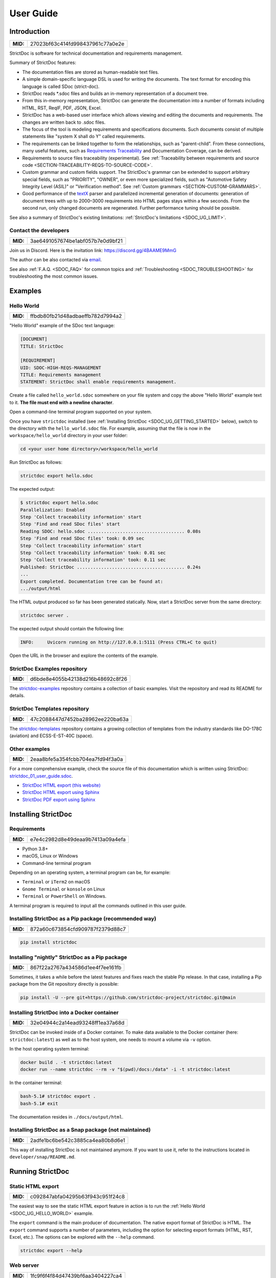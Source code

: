 .. _SDOC_UG:

User Guide
$$$$$$$$$$

Introduction
============

.. list-table::
    :align: left
    :header-rows: 0

    * - **MID:**
      - 27023bf63c414fd998437961c77a0e2e

StrictDoc is software for technical documentation and requirements management.

Summary of StrictDoc features:

- The documentation files are stored as human-readable text files.
- A simple domain-specific language DSL is used for writing the documents. The
  text format for encoding this language is called SDoc (strict-doc).
- StrictDoc reads \*.sdoc files and builds an in-memory representation of a
  document tree.
- From this in-memory representation, StrictDoc can generate the documentation
  into a number of formats including HTML, RST, ReqIF, PDF, JSON, Excel.
- StrictDoc has a web-based user interface which allows viewing and editing the documents and requirements. The changes are written back to .sdoc files.
- The focus of the tool is modeling requirements and specifications documents.
  Such documents consist of multiple statements like "system X shall do Y"
  called requirements.
- The requirements can be linked together to form the relationships, such as
  "parent-child". From these connections, many useful features, such as
  `Requirements Traceability <https://en.wikipedia.org/wiki/Requirements_traceability>`_
  and Documentation Coverage, can be derived.
- Requirements to source files traceability (experimental). See
  :ref:`Traceability between requirements and source code <SECTION-TRACEABILITY-REQS-TO-SOURCE-CODE>`.
- Custom grammar and custom fields support. The StrictDoc's grammar can be
  extended to support arbitrary special fields, such as "PRIORITY", "OWNER",
  or even more specialized fields, such as
  "Automotive Safety Integrity Level (ASIL)" or "Verification method".
  See :ref:`Custom grammars <SECTION-CUSTOM-GRAMMARS>`.
- Good performance of the `textX <https://github.com/textX/textX>`_
  parser and parallelized incremental generation of documents: generation of
  document trees with up to 2000–3000 requirements into HTML pages stays within
  a few seconds. From the second run, only changed documents are regenerated.
  Further performance tuning should be possible.

See also a summary of StrictDoc's existing limitations: :ref:`StrictDoc's limitations <SDOC_UG_LIMIT>`.

.. _SDOC_UG_CONTACT:

Contact the developers
----------------------

.. list-table::
    :align: left
    :header-rows: 0

    * - **MID:**
      - 3ae6491057674be1abf057b7e0d9bf21

Join us in Discord. Here is the invitation link: https://discord.gg/4BAAME9MmG

The author can be also contacted via `email <s.pankevich@gmail.com>`_.

See also :ref:`F.A.Q. <SDOC_FAQ>` for common topics and :ref:`Troubleshooting <SDOC_TROUBLESHOOTING>` for troubleshooting the most common issues.

Examples
========

.. _SDOC_UG_HELLO_WORLD:

Hello World
-----------

.. list-table::
    :align: left
    :header-rows: 0

    * - **MID:**
      - ffbdb80fb21d48adbaeffb782d7994a2

"Hello World" example of the SDoc text language:

.. code-block:: text

    [DOCUMENT]
    TITLE: StrictDoc

    [REQUIREMENT]
    UID: SDOC-HIGH-REQS-MANAGEMENT
    TITLE: Requirements management
    STATEMENT: StrictDoc shall enable requirements management.

Create a file called ``hello_world.sdoc`` somewhere on your file system and copy the above "Hello World" example text to it. **The file must end with a newline character**.

Open a command-line terminal program supported on your system.

Once you have ``strictdoc`` installed (see :ref:`Installing StrictDoc <SDOC_UG_GETTING_STARTED>` below), switch to the directory with the ``hello_world.sdoc`` file. For example, assuming that the file is now in the ``workspace/hello_world`` directory in your user folder:

.. code-block:: text

    cd <your user home directory>/workspace/hello_world

Run StrictDoc as follows:

.. code-block:: text

    strictdoc export hello.sdoc

The expected output:

.. code-block:: text

    $ strictdoc export hello.sdoc
    Parallelization: Enabled
    Step 'Collect traceability information' start
    Step 'Find and read SDoc files' start
    Reading SDOC: hello.sdoc .................................... 0.08s
    Step 'Find and read SDoc files' took: 0.09 sec
    Step 'Collect traceability information' start
    Step 'Collect traceability information' took: 0.01 sec
    Step 'Collect traceability information' took: 0.11 sec
    Published: StrictDoc ........................................ 0.24s
    ...
    Export completed. Documentation tree can be found at:
    .../output/html

The HTML output produced so far has been generated statically. Now, start a StrictDoc server from the same directory:

.. code-block:: bash

    strictdoc server .

The expected output should contain the following line:

.. code-block:: text

    INFO:     Uvicorn running on http://127.0.0.1:5111 (Press CTRL+C to quit)

Open the URL in the browser and explore the contents of the example.

StrictDoc Examples repository
-----------------------------

.. list-table::
    :align: left
    :header-rows: 0

    * - **MID:**
      - d6bde8e4055b42138d216b48692c8f26

The `strictdoc-examples <https://github.com/strictdoc-project/strictdoc-examples>`_ repository contains a collection of basic examples. Visit the repository and read its README for details.

StrictDoc Templates repository
------------------------------

.. list-table::
    :align: left
    :header-rows: 0

    * - **MID:**
      - 47c2088447d7452ba28962ee220ba63a

The `strictdoc-templates <https://github.com/strictdoc-project/strictdoc-templates>`_ repository contains a growing collection of templates from the industry standards like DO-178C (aviation) and ECSS-E-ST-40C (space).

Other examples
--------------

.. list-table::
    :align: left
    :header-rows: 0

    * - **MID:**
      - 2eaa8bfe5a354fcbb704ea7fd94f3a0a

For a more comprehensive example, check the source file of this documentation
which is written using StrictDoc:
`strictdoc_01_user_guide.sdoc <https://github.com/strictdoc-project/strictdoc/blob/main/docs/strictdoc_01_user_guide.sdoc>`_.

- `StrictDoc HTML export (this website) <https://strictdoc.readthedocs.io/en/latest/>`_
- `StrictDoc HTML export using Sphinx <https://strictdoc.readthedocs.io/en/latest/sphinx/>`_
- `StrictDoc PDF export using Sphinx <https://strictdoc.readthedocs.io/_/downloads/en/latest/pdf/>`_

.. _SDOC_UG_GETTING_STARTED:

Installing StrictDoc
====================

Requirements
------------

.. list-table::
    :align: left
    :header-rows: 0

    * - **MID:**
      - e7e4c2982d8e49deaa9b7413a09a4efa

- Python 3.8+
- macOS, Linux or Windows
- Command-line terminal program

Depending on an operating system, a terminal program can be, for example:

- ``Terminal`` or ``iTerm2`` on macOS
- ``Gnome Terminal`` or ``konsole`` on Linux
- ``Terminal`` or ``PowerShell`` on Windows.

A terminal program is required to input all the commands outlined in this user guide.

Installing StrictDoc as a Pip package (recommended way)
-------------------------------------------------------

.. list-table::
    :align: left
    :header-rows: 0

    * - **MID:**
      - 872a60c673854cfd909787f2379d88c7

.. code-block:: text

    pip install strictdoc

Installing "nightly" StrictDoc as a Pip package
-----------------------------------------------

.. list-table::
    :align: left
    :header-rows: 0

    * - **MID:**
      - 867f22a2767a434586d1ee4f7ee161fb

Sometimes, it takes a while before the latest features and fixes reach the stable Pip release. In that case, installing a Pip package from the Git repository directly is possible:

.. code-block::

    pip install -U --pre git+https://github.com/strictdoc-project/strictdoc.git@main

Installing StrictDoc into a Docker container
--------------------------------------------

.. list-table::
    :align: left
    :header-rows: 0

    * - **MID:**
      - 32e04944c2a14ead93248ff1ea37a68d

StrictDoc can be invoked inside of a Docker container. To make data available
to the Docker container (here: ``strictdoc:latest``) as well as to the host
system, one needs to mount a volume via ``-v`` option.

In the host operating system terminal:

.. code-block:: text

    docker build . -t strictdoc:latest
    docker run --name strictdoc --rm -v "$(pwd)/docs:/data" -i -t strictdoc:latest

In the container terminal:

.. code-block:: text

    bash-5.1# strictdoc export .
    bash-5.1# exit

The documentation resides in ``./docs/output/html``.

Installing StrictDoc as a Snap package (not maintained)
-------------------------------------------------------

.. list-table::
    :align: left
    :header-rows: 0

    * - **MID:**
      - 2adfe1bc6be542c3885ca4ea80b8d6e1

This way of installing StrictDoc is not maintained anymore. If you want to
use it, refer to the instructions located in ``developer/snap/README.md``.

Running StrictDoc
=================

.. _SECTION-UG-Static-HTML-export:

Static HTML export
------------------

.. list-table::
    :align: left
    :header-rows: 0

    * - **MID:**
      - c092847abfa04295b63f943c951f24c8

The easiest way to see the static HTML export feature in action is to run the :ref:`Hello World <SDOC_UG_HELLO_WORLD>` example.

The ``export`` command is the main producer of documentation. The native export format of StrictDoc is HTML. The ``export`` command supports a number of parameters, including the option for selecting export formats (HTML, RST, Excel, etc.). The options can be explored with the ``--help`` command.

.. code-block:: bash

    strictdoc export --help

.. _SECTION-UG-Web-server:

Web server
----------

.. list-table::
    :align: left
    :header-rows: 0

    * - **MID:**
      - 1fc9f6f4f84d47439bf6aa3404227ca4

StrictDoc supports a web-based user interface. The StrictDoc web server is launched via the ``server`` command which accepts a path to a documentation tree as a parameter.

.. code-block:: bash

    strictdoc server .

The ``server`` command accepts a number of options. To explore the options, run:

.. code-block:: bash

    strictdoc server --help

**Note:** The implementation of the web interface is work-in-progress. See :ref:`Limitations of web user interface <SDOC_UG_LIMIT_WEB>` for an overview of the existing limitations.

Security considerations
-----------------------

.. list-table::
    :align: left
    :header-rows: 0

    * - **MID:**
      - 4fa89608f70e4a84a0e4b2930da28bbe

.. warning::
    **TL;DR**: StrictDoc's web server is not yet hardened against unsafe use. Making StrictDoc safe for deployment in public networks is an ongoing effort.

    Using StrictDoc's command-line and web interfaces should be more secure if the web server is not deployed on a public network.

Due to current constraints (refer to :ref:`Limitations of web user interface <SDOC_UG_LIMIT_WEB>`), StrictDoc requires running a server through a command line interface in one window or OS process, and separately committing changes to documents using Git in another window or OS process. Deploying StrictDoc as a shared web server is impractical, as it still requires manual commits to SDoc files via the server's command line using Git. The future development plan for StrictDoc aims to enable its use as a standalone server application, which includes resolving the following security-related issues.

What makes StrictDoc's web server unsafe:

- The web interface is not fully hardened against unsafe inputs, such as malformed strings or files. The web server does not perform comprehensive sanity checks on the size and validity of inputs across all its HTTP endpoints.
- StrictDoc uses the `pickle <https://docs.python.org/3/library/pickle.html>`_ module to cache SDoc files, significantly improving performance. However, the pickle module is not secure. The pickled files are currently stored in the /tmp folder, which poses risks under certain circumstances.
- The security-related properties of the textX/Arpeggio parser are not understood yet. We have opened a request to track this upstream: `textX -  Security considerations (#422) <https://github.com/textX/textX/discussions/422>`_.
- Several uses of regular expressions may be unsafe, some of which have been identified by GitHub's CodeQL analyzer.
- The security aspects of StrictDoc's dependencies have not yet been analyzed.

Known security-related issues are tracked on GitHub, under the `"Security" label <https://github.com/strictdoc-project/strictdoc/issues?q=is%3Aissue+is%3Aopen+security+label%3ASecurity>`_. As StrictDoc becomes usable without command-line access, all known issues will need to be addressed or acknowledged as known limitations.

We are committed to continuously enhancing the functionality and security of StrictDoc and welcome user feedback and contributions in this area.

.. _SDOC_UG_IDE_SUPPORT:

IDE support
===========

.. list-table::
    :align: left
    :header-rows: 0

    * - **MID:**
      - aad57726976f4882982458de90d168c7

StrictDoc language markup (SDoc) can be activated in all IDEs that support the
TextMate grammars. When the StrictDoc grammar is integrated into an IDE, the
SDoc syntax becomes highlighted just as any other syntax like Markdown, RST,
Python, etc.

The TextMate grammars can be defined in either JSON or PLIST formats.
The `Sublime Text's Syntax <https://www.sublimetext.com/docs/syntax.html>`_ is
similar to the TextMate grammar but has more capabilities and is no longer
backward-compatible with both TextMate's JSON and PLIST grammars.

The following IDEs are known to work:

- Microsoft Visual Studio Code (TextMate JSON)
- JetBrains's PyCharm and WebStorm (TextMate JSON). The other `JetBrains IDEs <https://www.jetbrains.com/products/>`_ are expected to work too.
- Eclipse (TextMate JSON)
- Sublime Text (Sublime Syntax)

Due to the incompatibilities between these formats, the markup files are provided in separate repositories:

- `strictdoc-project/strictdoc.tmLanguage <https://github.com/strictdoc-project/strictdoc.tmLanguage>`_ – TextMate grammar files for StrictDoc (JSON)
- `strictdoc-project/strictdoc.tmbundle <https://github.com/strictdoc-project/strictdoc.tmbundle>`_ – TextMate grammar files for StrictDoc (PLIST)
- `strictdoc-project/strictdoc.sublime-syntax <https://github.com/strictdoc-project/strictdoc.sublime-syntax>`_ –  StrictDoc markup syntax highlighting in Sublime Text.

The instructions for installing the StrictDoc markup can be found in all repositories.

For any other IDE, when possible, it is recommended to use the TextMate JSON
format, unless a given IDE is known to only support the TextMate bundle format
(``.tmbundle``). The exception is Sublime Text which has its own format.

**Note:** The TextMate grammar and the Sublime Syntax for StrictDoc only
provides syntax highlighting.
More advanced features like autocompletion and deep validation of requirements
can be only achieved with a dedicated Language Server Protocol (LSP)
implementation for StrictDoc. The StrictDoc LSP is on StrictDoc's long-term
roadmap, see `Enhancement: Language Protocol Server for SDoc text language #577
<https://github.com/strictdoc-project/strictdoc/issues/577>`_.

.. _SECTION-UG-SDoc-syntax:

SDoc syntax
===========

.. list-table::
    :align: left
    :header-rows: 0

    * - **MID:**
      - 556a4f61a4884f3088a743a0717f397f

StrictDoc defines a special syntax for writing specifications documents. This
syntax is called SDoc and it's grammar is encoded with the
`textX <https://github.com/textX/textX>`_
tool.

The grammar is defined using textX language for defining grammars and is
located in a single file:
`grammar.py <https://github.com/strictdoc-project/strictdoc/blob/main/strictdoc/backend/sdoc/grammar/grammar.py>`_.

This is how a minimal possible SDoc document looks like:

.. code-block:: text

    [DOCUMENT]
    TITLE: StrictDoc

This documentation is written using StrictDoc. Here is the source file:
`strictdoc_01_user_guide.sdoc <https://github.com/strictdoc-project/strictdoc/blob/main/docs/strictdoc_01_user_guide.sdoc>`_.

Document structure
------------------

.. list-table::
    :align: left
    :header-rows: 0

    * - **MID:**
      - 5419c0c9bfcc4922ac5aa79ddb333188

An SDoc document consists of a ``[DOCUMENT]`` declaration followed by a sequence of nodes:

- Lead nodes: ``[TEXT]`` or ``[REQUIREMENT]``
- Composite nodes: ``[COMPOSITE_REQUIREMENT]``
- Section nodes that group other nodes recursively: ``[SECTION]``.

Each construct is described in more detail below.

.. _SECTION-UG-Strict-rule-1:

Strict rule #1: One empty line between all nodes
~~~~~~~~~~~~~~~~~~~~~~~~~~~~~~~~~~~~~~~~~~~~~~~~

.. list-table::
    :align: left
    :header-rows: 0

    * - **MID:**
      - 2ebd1f2d3c8746a383d71232756c3bd3

StrictDoc's grammar requires each node, such as ``[REQUIREMENT]``, ``[SECTION]``,
etc., to be separated with exactly one empty line from the nodes surrounding it.
This rule is valid for all nodes. Absence of an empty line or presence of more
than one empty line between two nodes will result in an SDoc parsing error.

.. _SECTION-UG-Strict-rule-2:

Strict rule #2: No content is allowed outside of SDoc grammar
~~~~~~~~~~~~~~~~~~~~~~~~~~~~~~~~~~~~~~~~~~~~~~~~~~~~~~~~~~~~~

.. list-table::
    :align: left
    :header-rows: 0

    * - **MID:**
      - 686eb01cf7db44c4bd1edd72ccb02ed0

StrictDoc's grammar does not allow any content to be written outside of the SDoc
grammatical constructs. It is assumed that the critical content shall always be
written in form of requirements:
``[REQUIREMENT]`` and ``[COMPOSITE_REQUIREMENT]``. Non-critical content shall
be specified using ``[TEXT]`` nodes.

.. _SECTION-UG-Strict-rule-3:

Strict rule #3: No empty strings
~~~~~~~~~~~~~~~~~~~~~~~~~~~~~~~~

.. list-table::
    :align: left
    :header-rows: 0

    * - **MID:**
      - c01ab5711463497498c91a968179d63c

StrictDoc's grammar does not allow empty strings. This rule is applicable to
both single-line and multiline strings and both section fields and requirement
fields. A field is either missing or is a non-empty string.

The following patterns are all invalid for single-line fields:

.. code-block::

    [SECTION]
    TITLE:

    [SECTION]
    TITLE: (any number of space characters after colons)

    [REQUIREMENT]
    STATEMENT:

    [REQUIREMENT]
    STATEMENT: (any number of space characters after colons)

The following patterns are all invalid for multiline fields:

.. code-block::

    [REQUIREMENT]
    COMMENT: >>>
    <<<

    [REQUIREMENT]
    COMMENT: >>>
    (any number of space characters)
    <<<

If you need to provide a placeholder for a field that you know has to be filled
out soon, add a "TBD" (to be done, by our team) or a "TBC" (to be confirmed with a customer or a supplier) string.

The Project Statistics screen provides metrics for counting the number of TBDs (To Be Determined) and TBCs (To Be Confirmed) in a document, assisting in evaluating the document's maturity. This is a common practice in the regulared industries. See :ref:`Project statistics screen <SECTION-UG-Project-statistics-screen>` for more details.

Grammar elements
----------------

.. _SECTION-UG-Document:

Document
~~~~~~~~

.. list-table::
    :align: left
    :header-rows: 0

    * - **MID:**
      - 4b5c6f6fd70e44be8e5be10a38427e77

The ``[DOCUMENT]`` element must always be present in an SDoc document. It is a
root of an SDoc document graph.

.. code-block:: text

    [DOCUMENT]
    TITLE: StrictDoc
    (newline)

The following ``DOCUMENT`` fields are allowed:

.. list-table:: SDoc grammar ``DOCUMENT`` fields
   :widths: 20 80
   :header-rows: 1

   * - **Field**
     - **Description**

   * - ``TITLE``
     - Title of the document (mandatory)

   * - ``UID``
     - Unique identifier of the document

   * - ``VERSION``
     - Current version of the document

   * - ``CLASSIFICATION``
     - Security classification of the document, e.g. Public, Internal, Restricted, Confidential

   * - ``REQ_PREFIX``
     - Requirement prefix that should be used for automatic generation of UIDs. See :ref:`Automatic assignment of requirements UID <SECTION-UG-Automatic-assignment-of-requirements-UID>`.

   * - ``ROOT``
     - Defines whether a document is a root object in a traceability graph. A root document is assumed to not have any parent requirements. The project statistics calculation will skip all root document's requirements when calculating the metric ``Non-root-level requirements not connected to any parent requirement``.

   * - ``OPTIONS``
     -  Document configuration options

The ``DOCUMENT`` declaration must always have a ``TITLE`` field. The other
fields are optional. The ``OPTIONS`` field can be used for specifying
the document configuration options. Note: The sequence of the fields is defined
by the document's Grammar, i.e. should not be changed.

.. _DOCUMENT_FIELD_OPTIONS:

Document configuration options
^^^^^^^^^^^^^^^^^^^^^^^^^^^^^^

.. list-table::
    :align: left
    :header-rows: 0

    * - **MID:**
      - 45f3cb9a3da54852a83670af72a4d21b

The ``OPTIONS`` field may have the following attribute fields:

.. list-table:: SDoc grammar ``DOCUMENT``-``OPTIONS`` fields
   :widths: 20 80
   :header-rows: 1

   * - **Field**
     - **Attribute values**

   * - ``ENABLE_MID``
     - ``False`` (default), ``True``

   * - ``MARKUP``
     - ``RST`` (default), ``HTML``, ``Text``

   * - ``AUTO_LEVELS``
     - ``On`` (default), ``Off``

   * - ``REQUIREMENT_STYLE``
     - ``Inline`` (default), ``Table``, ``Zebra``

   * - ``REQUIREMENT_IN_TOC``
     - ``True`` (default), ``False``

ENABLE_MID
""""""""""

.. list-table::
    :align: left
    :header-rows: 0

    * - **MID:**
      - 196b9e9d857548bebecc698903a593de

See :ref:`Machine identifiers (MID) <SECTION-UG-Machine-identifiers-MID>`.

MARKUP
""""""

.. list-table::
    :align: left
    :header-rows: 0

    * - **MID:**
      - 19f65eabcd1c4f28a0091133979b5b6e

The ``MARKUP`` option controls which markup renderer will be used.
The available options are: ``RST``, ``HTML`` and ``Text``. Default is
``RST``.

AUTO_LEVELS
"""""""""""

.. list-table::
    :align: left
    :header-rows: 0

    * - **MID:**
      - 915b35a9193348108e60968f9b60c1d0

The ``AUTO_LEVELS`` option controls StrictDoc's system of automatic numbering
of the section levels.
The available options are: ``On`` /  ``Off``. Default is ``On``.

In case of ``On``, the ``[SECTION].LEVEL`` fields must be absent or may only
contain ``None`` to exclude that section from StrictDoc's automatic section
numbering. See also :ref:`Section without a level <SECTION_WITHOUT_A_LEVEL>`.

In case of ``Off``, all ``[SECTION].LEVEL`` fields must be populated.

REQUIREMENT_STYLE
"""""""""""""""""

.. list-table::
    :align: left
    :header-rows: 0

    * - **MID:**
      - 538a721c42824ad6b94a2f54780887ea

The ``REQUIREMENT_STYLE`` option controls whether requirement's elements are
displayed inline or as table blocks. The available options are:

- ``Inline``
- ``Table``
- ``Zebra``

Default is ``Inline``.

.. code-block:: text

    [DOCUMENT]
    TITLE: Hello world
    OPTIONS:
      REQUIREMENT_STYLE: Inline

REQUIREMENT_IN_TOC
""""""""""""""""""

.. list-table::
    :align: left
    :header-rows: 0

    * - **MID:**
      - e9e7522f3a094f5ea809f7bae93384d7

The ``REQUIREMENT_IN_TOC`` option controls whether requirement's title appear
in the table of contents (TOC). The available options are: ``True`` / ``False``.
Default is ``True``.

.. code-block:: text

    [DOCUMENT]
    TITLE: Hello world
    OPTIONS:
      REQUIREMENT_IN_TOC: True

Text
~~~~

.. list-table::
    :align: left
    :header-rows: 0

    * - **MID:**
      - 4474709783b74b1ca31fa754c712344e

A text node is the most basic document node which is used for normal document text.

.. code-block:: text

    [DOCUMENT]
    TITLE: StrictDoc

    [TEXT]
    STATEMENT: >>>
    StrictDoc is software for technical documentation.
    <<<

According to the :ref:`Strict rule #2: No content is allowed outside of SDoc grammar <SECTION-UG-Strict-rule-2>`, arbitrary content cannot be written outside of StrictDoc's grammar structure. The ``[TEXT]`` node is therefore a designated grammar element for writing arbitrary text content, unless the other nodes, such as ``REQUIREMENT``, are used instead.

.. warning::

    If your project still uses older ``[FREETEXT]`` tags, consider migrating to the new ``[TEXT]`` syntax. The rationale behind FREETEXT-TEXT change and the migration path are described in :ref:`FREETEXT-TEXT migration (June 2024) <SECTION-UG-FREETEXT-TEXT>`.

Requirement
~~~~~~~~~~~

.. list-table::
    :align: left
    :header-rows: 0

    * - **MID:**
      - f221cd0c72f846b385ec2f0a9ddd15d5

The REQUIREMENT element is used for creating requirements, for example technical requirements or project requirements.

.. code-block:: text

    [DOCUMENT]
    TITLE: StrictDoc

    [REQUIREMENT]
    TITLE: Requirements management
    STATEMENT: StrictDoc shall enable requirements management.

The following ``REQUIREMENT`` fields are supported:

.. list-table:: SDoc grammar ``REQUIREMENT`` fields
   :widths: 20 80
   :header-rows: 1

   * - **Field**
     - **Description**

   * - ``UID``
     - Unique identifier of the requirement

   * - ``LEVEL``
     - Define section/requirement Level numbering

   * - ``STATUS``
     - Status of the requirement, e.g. ``Draft``, ``Active``, ``Deleted``

   * - ``TAGS``
     - Tags of the requirement (comma separated AlphaNum words)

   * - ``TITLE``
     - Title of the requirement

   * - ``STATEMENT``
     - The statement of the requirement. The field can be single-line or multiline.

   * - ``RATIONALE``
     - The rationale of the requirement. The field can be single-line or multiline.

   * - ``COMMENT``
     -  Comments to the rationale. The field can be single-line or multiline.
        Note: Multiple comment fields are possible.

   * - ``RELATIONS``
     - List of requirement relations. Note: Before StrictDoc v0.0.45, this field was called ``REFS``.

Currently, all ``[REQUIREMENT]``'s fields are optional but most of the time at
least the ``STATEMENT`` field as well as the ``TITLE`` field should be
present.

UID
^^^

.. list-table::
    :align: left
    :header-rows: 0

    * - **MID:**
      - 2c3b050a2cd0444fb8948bb6adcb7085

Unique identifier of the requirement.

**Observation:** Some documents do not use unique identifiers which makes it
impossible to trace their requirements to each other. Within StrictDoc's
framework, it is assumed that a good requirements document has all of its
requirements uniquely identifiable, however, the ``UID`` field is optional to
accommodate for documents without connections between requirements.

StrictDoc does not impose any limitations on the format of a UID. Examples of
typical conventions for naming UIDs:

- ``REQ-001``, ``SCA-001`` (scalability), ``PERF-001`` (performance), etc.
- ``cES1008``, ``cTBL6000.1`` (example from NASA cFS requirements)
- Requirements without a number, e.g. ``SDOC-HIGH-DATA-MODEL`` (StrictDoc)
- ``SAVOIR.OBC.PM.80`` (SAVOIR guidelines)

.. code-block:: text

    [DOCUMENT]
    TITLE: StrictDoc

    [REQUIREMENT]
    UID: SDOC-HIGH-DATA-MODEL
    STATEMENT: STATEMENT: StrictDoc shall be based on a well-defined data model.

Level
^^^^^

.. list-table::
    :align: left
    :header-rows: 0

    * - **MID:**
      - bc3355748bb34f5da11336f5f1a72739

Also a ``[REQUIREMENT]`` can have no section level attached to it. To enable
this behavior, the field ``LEVEL`` has to be set to ``None``.

Status
^^^^^^

.. list-table::
    :align: left
    :header-rows: 0

    * - **MID:**
      - ab255589592043e2a6a86b74a9441d31

Defines the current status of the ``[REQUIREMENT]``, e.g. ``Draft``, ``Active``,
``Deleted``.

Tags
^^^^

.. list-table::
    :align: left
    :header-rows: 0

    * - **MID:**
      - d7c2d72f849b413cb312d44813d25d5a

Allows to add tags to a ``[REQUIREMENT]``. Tags are a comma separated list of
single words. Only Alphanumeric tags (a-z, A-Z, 0-9 and underscore) are
supported.

.. _SDOC_UG_REQUIREMENT_RELATIONS:

Relations (previously REFS)
^^^^^^^^^^^^^^^^^^^^^^^^^^^

.. list-table::
    :align: left
    :header-rows: 0

    * - **MID:**
      - c0c9c15d57e742ed80f12b8895f01de0

The ``RELATIONS`` field is used to connect requirements to each other:

.. code-block:: text

    [DOCUMENT]
    TITLE: StrictDoc

    [REQUIREMENT]
    UID: REQ-001
    STATEMENT: StrictDoc shall enable requirements management.

    [REQUIREMENT]
    UID: REQ-002
    TITLE: Requirement #2's title
    STATEMENT: Requirement #2 statement
    RELATIONS:
    - TYPE: Parent
      VALUE: REQ-001
    - TYPE: File
      VALUE: /full/path/file.py

The supported relation types are: ``Parent``, ``Child``, and ``File``. To be used in a requirement, the relations must be first registered in the document grammar. The default grammar defines ``Parent`` and ``File`` relation. See :ref:`Relations <SDOC_UG_GRAMMAR_RELATIONS>` for more details.

The ``RELATIONS`` must be the last field of a requirement. For ``TYPE: Parent`` and ``TYPE: Child`` relations, the ``VALUE`` attribute contains a parent/child's requirement
``UID``. A requirement may reference multiple parent or child requirements by
adding multiple ``TYPE``/``VALUE`` items. Defining circular
references e.g. ``Req-A`` ⇒ ``Req-B`` ⇒ ``Reg-C`` ⇒ ``Req-A`` results in validation errors and must be avoided.

The ``TYPE: File``-``VALUE`` attribute contains a filename referencing the
implementation of (parts of) this requirement. A requirement may add multiple
file references requirements by adding multiple ``TYPE: File``-``VALUE`` items.

**Note:** The ``TYPE: Parent`` and ``TYPE: Child`` are currently the only fully supported types of
connection. Linking requirements to files is still experimental (see also
:ref:`Traceability between requirements and source code <SECTION-TRACEABILITY-REQS-TO-SOURCE-CODE>`).

**Note:** In most requirements projects, only the Parent relations should be used, possibly with roles. The Child relation should be used only in specific cases. See :ref:`Parent vs Child relations <SDOC_UG_GRAMMAR_RELATIONS_PARENT_VS_CHILD>` for more details.

**Note:** In the near future, adding information about external references (e.g.
company policy documents, technical specifications, regulatory requirements,
etc.) is planned.

**Note:** By design, StrictDoc will only show parent or child links if both
requirements connected with a reference have ``UID`` defined.

Requirement relation roles
""""""""""""""""""""""""""

.. list-table::
    :align: left
    :header-rows: 0

    * - **MID:**
      - a54f41576b2d40df92041862bef13600

A requirement relation can be specialized with a role. The role must be registered in the document grammar, see :ref:`Relations <SDOC_UG_GRAMMAR_RELATIONS>`.

.. code-block::

    [DOCUMENT]
    TITLE: Example

    [GRAMMAR]
    ELEMENTS:
    - TAG: REQUIREMENT
      FIELDS:
      ...
      RELATIONS:
      - TYPE: Parent
        ROLE: Refines

    [REQUIREMENT]
    UID: REQ-2
    TITLE: Requirement title
    STATEMENT: >>>
    Requirement statement.
    <<<
    RELATIONS:
    - TYPE: Parent
      VALUE: REQ-1
      ROLE: Refines

In this example REQ-1 is the parent of REQ-2 and REQ-2 refines REQ-1.

Title
^^^^^

.. list-table::
    :align: left
    :header-rows: 0

    * - **MID:**
      - f5f9008f417e40aa8acd9da18ccd89d1

The title of the requirement.
Every requirement should have its ``TITLE`` field specified.

**Observation:** Many real-world documents have requirements with statements and
titles but some documents only use statements without title in which case their
``UID`` becomes their ``TITLE`` and vice versa. Example:

.. code-block:: text

    [DOCUMENT]
    TITLE: StrictDoc

    [REQUIREMENT]
    UID: REQ-001
    STATEMENT: StrictDoc shall enable requirements management.

Statement
^^^^^^^^^

.. list-table::
    :align: left
    :header-rows: 0

    * - **MID:**
      - cea069906c2e4329bea0d97744984ba8

The statement of the requirement. The field can be single-line or multiline.
Every requirement shall have its ``STATEMENT`` field specified.

Rationale
^^^^^^^^^

.. list-table::
    :align: left
    :header-rows: 0

    * - **MID:**
      - 7e63bdbce418401da8eb5aa607fd8fc2

A requirement should have a ``RATIONALE`` field that explains/justifies why
the requirement exists. Like comments, the rationale field can be single-line
or multiline.

.. code-block:: text

    [DOCUMENT]
    TITLE: StrictDoc

    [REQUIREMENT]
    UID: REQ-001
    STATEMENT: StrictDoc shall enable requirements management.
    COMMENT: Clarify the meaning or give additional information here.
    RATIONALE: The presence of the REQ-001 is justified.

Comment
^^^^^^^

.. list-table::
    :align: left
    :header-rows: 0

    * - **MID:**
      - 3928acde165b4505943154199ecd739a

A requirement can have one or more comments explaining the requirement. The
comments can be single-line or multiline.

.. code-block:: text

    [DOCUMENT]
    TITLE: StrictDoc

    [REQUIREMENT]
    UID: REQ-001
    STATEMENT: StrictDoc shall enable requirements management.
    COMMENT: Clarify the meaning or give additional information here.
    COMMENT: >>>
    This is a multiline comment.

    The content is split via \n\n.

    Each line is rendered as a separate paragraph.
    <<<

.. _ELEMENT_SECTION:

Section
~~~~~~~

.. list-table::
    :align: left
    :header-rows: 0

    * - **MID:**
      - 14e5fea31b1c41bf8c743f18e51053e0

The ``[SECTION]`` element is used for creating document chapters and grouping
requirements into logical groups. It is equivalent to the use of ``#``, ``##``,
``###``, etc., in Markdown and ``====``, ``----``, ``~~~~`` in RST.

.. code-block:: text

    [DOCUMENT]
    TITLE: StrictDoc

    [SECTION]
    TITLE: High-level requirements

    [REQUIREMENT]
    UID: HIGH-001
    STATEMENT: ...

    [/SECTION]

    [SECTION]
    TITLE: Implementation requirements

    [REQUIREMENT]
    UID: IMPL-001
    STATEMENT: ...

    [/SECTION]

Nesting sections
^^^^^^^^^^^^^^^^

.. list-table::
    :align: left
    :header-rows: 0

    * - **MID:**
      - fa700a9b975f493ba7ec2fd0a7b44bbe

Sections can be nested within each other.

.. code-block:: text

    [DOCUMENT]
    TITLE: StrictDoc

    [SECTION]
    TITLE: Chapter

    [SECTION]
    TITLE: Subchapter

    [REQUIREMENT]
    STATEMENT: ...

    [/SECTION]

    [/SECTION]

StrictDoc creates section numbers automatically. In the example above, the
sections will have their titles numbered accordingly: ``1 Chapter`` and
``1.1 Subchapter``.

.. _SECTION_WITHOUT_A_LEVEL:

Section without a level
^^^^^^^^^^^^^^^^^^^^^^^

.. list-table::
    :align: left
    :header-rows: 0

    * - **MID:**
      - 094425a33e8941d9a0016b4ed714c664

A section can have no level attached to it. To enable this behavior, the field
``LEVEL`` has to be set to ``None``.

.. code-block:: text

    [DOCUMENT]
    TITLE: Hello world doc

    [SECTION]
    TITLE: Section 1

    [/SECTION]

    [SECTION]
    LEVEL: None
    TITLE: Out-of-band Section

    [/SECTION]

    [SECTION]
    TITLE: Section 2

    [/SECTION]

The section with no level will be skipped by StrictDoc's system of automatic
numbering of the section levels (1, 1.1, 1.2, 2, ...).

The behavior of the ``LEVEL: None`` option is recursive. If a parent section
has its ``LEVEL`` set to ``None``, all its subsections' and requirements' levels
are set to ``LEVEL: None`` by StrictDoc automatically.

.. _UG_COMPOSABLE_DOCUMENTS:

Composing documents from other documents
~~~~~~~~~~~~~~~~~~~~~~~~~~~~~~~~~~~~~~~~

.. list-table::
    :align: left
    :header-rows: 0

    * - **MID:**
      - 6ed881a7cb8949cab3d1a1836846b716

.. note::
    The composable documents is an early feature with only 50%+ of the implementation complete. See `Epic: UI: Composable documents <https://github.com/strictdoc-project/strictdoc/issues/1698>`_.

StrictDoc ``.sdoc`` files can be built-up from including other documents where a document can be included to no more than one including document.

The ``[DOCUMENT_FROM_FILE]`` element can be used anywhere body elements can be
used ( e.g. ``[SECTION]``, ``[REQUIREMENT``, ``[COMPOSITE_REQUIREMENT]`` etc.) and will
evaluate by inserting its contents from the file referenced by its ``FILE:`` property
where it was used in the parent document. The files included must be proper SDoc
documents and have a usual ``.sdoc`` extension.

Here is an example pair of files similar to examples above. First the
``.sdoc`` file has a ``[DOCUMENT_FROM_FILE]`` that references the latter file.

.. code-block:: text

    [DOCUMENT]
    TITLE: StrictDoc

    [DOCUMENT_FROM_FILE]
    FILE: include.sdoc

    [REQUIREMENT]

Then the referenced file, ``include.sdoc``:

.. code-block:: text

    [DOCUMENT]
    TITLE: Section ABC

    [REQUIREMENT]

    [SECTION]
    TITLE: Sub section
    [/SECTION]

    [COMPOSITE_REQUIREMENT]

    [REQUIREMENT]

    [/COMPOSITE_REQUIREMENT]

Which will resolve to the following document after inclusion:

.. code-block:: text

    [DOCUMENT]
    TITLE: StrictDoc

    [SECTION]
    TITLE: Section ABC

    [REQUIREMENT]

    [SECTION]
    TITLE: Sub section
    [/SECTION]

    [COMPOSITE_REQUIREMENT]

    [REQUIREMENT]

    [/COMPOSITE_REQUIREMENT]

    [/SECTION]

    [REQUIREMENT]

.. note::

    The Composable Documents feature belongs to the list of features that may be less portable when it comes to interfacing with other tools. See :ref:`Portability considerations <UG_PORTABILITY_CONSIDERATIONS>`.

.. _UG_COMPOSITE_REQUIREMENT:

Composite requirement
~~~~~~~~~~~~~~~~~~~~~

.. list-table::
    :align: left
    :header-rows: 0

    * - **MID:**
      - ce69fe89236a4bcfa104a640def4b64a

.. note::
    The composite requirements feature shows promise, but it has not yet attracted significant demand from both the core developers of StrictDoc and its users. While the use of composite requirements via the command line is implemented and supported, the web interface does not currently offer this support. Experience has shown that composite requirements can often be represented as a combination of sections and standard requirements. If there is a compelling use case for full support of composite requirements, please reach out to the developers.

A ``[COMPOSITE_REQUIREMENT]`` is a requirement that combines requirement
properties of a ``[REQUIREMENT]`` element and grouping features of a ``[SECTION]``
element. This element can be useful in lower-level specifications documents
where a given section of a document has to describe a single feature and the
description requires a one or more levels of nesting. In this case, it might be
natural to use a composite requirement that is tightly connected to a few
related sub-requirements.

.. code-block:: text

    [COMPOSITE_REQUIREMENT]
    STATEMENT: Statement

    [REQUIREMENT]
    STATEMENT: Substatement #1

    [REQUIREMENT]
    STATEMENT: Substatement #2

    [REQUIREMENT]
    STATEMENT: Substatement #3

    [/COMPOSITE_REQUIREMENT]

Special feature of ``[COMPOSITE_REQUIREMENT]``: like ``[SECTION]`` element, the
``[COMPOSITE_REQUIREMENT]`` elements can be nested within each other. However,
``[COMPOSITE_REQUIREMENT]`` cannot nest sections.

**Note:** Composite requirements should not be used in every document. Most
often, a more basic combination of nested ``[SECTION]`` and ``[REQUIREMENT]``
elements should do the job.

.. _SECTION-UG-Machine-identifiers-MID:

Machine identifiers (MID)
-------------------------

.. list-table::
    :align: left
    :header-rows: 0

    * - **MID:**
      - 7fe2832d60014259a8d67a09f1db102a

StrictDoc supports the automatic generation of machine identifiers (MIDs). This optional feature can be enabled individually for each document through the document-level ``ENABLE_MID`` config option:

.. code-block::

    [DOCUMENT]
    TITLE: Hello World!
    OPTIONS:
      ENABLE_MID: True

When the ``ENABLE_MID`` option is enabled, StrictDoc automatically generates MID fields whenever the document is written back to the file system. On the web server, MIDs are generated automatically when a document, section, or requirement is saved. In the command-line interface, the generation of ``MID`` can be initiated with a ``export`` command. Executing ``strictdoc export --formats sdoc`` on a document with ``ENABLE_MID: True`` results in all nodes having auto-generated MIDs. Implementing the ENABLE_MID option on a per-document basis allows for the integration of MID-enabled documents alongside third-party documents where the MID feature may not be necessary or desired.

Machine identifiers (MIDs) differ from and do not replace unique identifiers (UIDs). A requirement, section, or document node may have both ``MID`` and ``UID`` fields defined. For example:

.. code-block::

    [REQUIREMENT]
    MID: 06ab121d3c0f4d8c94652323b8f735c6
    UID: SDOC-SSS-70
    STATUS: Active
    TITLE: Move nodes between documents
    STATEMENT: >>>
    The Requirements Tool shall allow moving nodes (sections, requirements) between documents.
    <<<

Advantages of using machine identifiers:

1. Machine identifiers provide a robust means of identifying documents, sections, requirements, or custom nodes. An MID can uniquely identify a given node, independent of other fields like UID or TITLE.

2. The unique identification of nodes via MIDs enhances the effectiveness of StrictDoc's Diff/Changelog functionality. It allows the algorithm to accurately match requirements, sections, or document nodes, even if they are moved, renamed, or undergo metadata changes.

3. MIDs increase the portability of requirements data. Even when UID naming conventions change or nodes are relocated, the MID continues to uniquely identify the original node.

For larger projects, particularly those with extended maintenance cycles, we strongly recommend activating machine identifiers early in the project lifecycle. This proactive approach ensures robust tracking and management of documentation throughout the project's duration.

.. _SECTION-CUSTOM-GRAMMARS:

Custom grammars
---------------

.. list-table::
    :align: left
    :header-rows: 0

    * - **MID:**
      - 4c2244d6affb4653844f730e1de88266

**Observation:** Different industries have their own types of requirements
documents with specialized meta information.
Examples: ``ASIL`` in the automotive industry or
``HERITAGE`` field in some of the requirements documents by NASA.

StrictDoc allows declaration of custom grammars with custom fields that are
specific to a particular document.

First, such fields have to be registered on a document level using the
``[GRAMMAR]`` field. The following example demonstrates a declaration of
a grammar with four fields including a custom ``VERIFICATION`` field.

.. code-block:: text

    [DOCUMENT]
    TITLE: How to declare a custom grammar

    [GRAMMAR]
    ELEMENTS:
    - TAG: TEXT
      FIELDS:
      - TITLE: UID
        TYPE: String
        REQUIRED: False
      - TITLE: STATEMENT
        TYPE: String
        REQUIRED: True
    - TAG: REQUIREMENT
      FIELDS:
      - TITLE: UID
        TYPE: String
        REQUIRED: True
      - TITLE: VERIFICATION
        TYPE: String
        REQUIRED: True
      - TITLE: TITLE
        TYPE: String
        REQUIRED: True
      - TITLE: STATEMENT
        TYPE: String
        REQUIRED: True
      - TITLE: COMMENT
        TYPE: String
        REQUIRED: True

This declaration configures the parser to recognize the declared fields as
defined by a user. Declaring a special field as ``REQUIRED: True`` makes this
field mandatory for each and every requirement in the document.

When the fields are registered on the document level, it becomes possible to
declare them as the ``[REQUIREMENT]`` special fields:

.. code-block:: text

    [REQUIREMENT]
    UID: ABC-123
    VERIFICATION: Test
    STATEMENT: System A shall do B.
    COMMENT: Test comment.

Each grammar element must have exactly one content field named ``STATEMENT``,
``DESCRIPTION`` or ``CONTENT``. The content field plays a key role in the HTML
user interface as well as other export formats.

All fields before the content field are considered meta information. Meta information
fields are assumed to be single-line. The content field and all following fields
accept single-line and multiline strings.

**Note:** The order of fields must match the order of their declaration in the
grammar.

Supported field types
~~~~~~~~~~~~~~~~~~~~~

.. list-table::
    :align: left
    :header-rows: 0

    * - **MID:**
      - a437c871dc3d46dba80460d5c8c22cf6

The supported field types are:

.. list-table:: SDoc grammar field types
   :widths: 20 80
   :header-rows: 1

   * - **Field Type**
     - **Description**

   * - ``String``
     - Simple String

   * - ``SingleChoice``
     - Enum-like behavior, one choice is possible. Must be single-line and thus
       has to be defined before the content field.

   * - ``MultipleChoice``
     - comma-separated words with fixed options. Must be single-line and thus has
       to be defined before the content field.

   * - ``Tag``
     - comma-separated list of tags/key words. Only Alphanumeric tags (a-z, A-Z, 0-9 and underscore) are supported.

   * - ``Reference``
     - **DEPRECATED:** comma-separated list with allowed reference types: ``ParentReqReference``, ``FileReference``. In the newer versions of StrictDoc (0.0.45+), a separate ``RELATIONS:`` section is used to configure the available relations.

Example:

.. code-block:: text

    [DOCUMENT]
    TITLE: How to declare a custom grammar

    [GRAMMAR]
    ELEMENTS:
    - TAG: TEXT
      FIELDS:
      - TITLE: UID
        TYPE: String
        REQUIRED: False
      - TITLE: STATEMENT
        TYPE: String
        REQUIRED: True
    - TAG: REQUIREMENT
      FIELDS:
      - TITLE: UID
        TYPE: String
        REQUIRED: True
      - TITLE: ASIL
        TYPE: SingleChoice(A, B, C, D)
        REQUIRED: True
      - TITLE: VERIFICATION
        TYPE: MultipleChoice(Review, Analysis, Inspection, Test)
        REQUIRED: True
      - TITLE: UNIT
        TYPE: Tag
        REQUIRED: True
      - TITLE: TITLE
        TYPE: String
        REQUIRED: True
      - TITLE: STATEMENT
        TYPE: String
        REQUIRED: True
      - TITLE: COMMENT
        TYPE: String
        REQUIRED: True
        REQUIRED: True
      RELATIONS:
      - Type: Parent
      - Type: File

    [TEXT]
    STATEMENT: >>>
    This document is an example of a simple SDoc custom grammar.
    <<<

    [REQUIREMENT]
    UID: ABC-123
    ASIL: A
    VERIFICATION: Review, Test
    UNIT: OBC, RTU
    TITLE: Function B
    STATEMENT: System A shall do B.
    COMMENT: Test comment.
    RELATIONS:
    - TYPE: Parent
      VALUE: REQ-001
    - TYPE: File
      VALUE: /full/path/file.py

Reserved fields
~~~~~~~~~~~~~~~

.. list-table::
    :align: left
    :header-rows: 0

    * - **MID:**
      - 4d69fa95bd974d859973dbb34679a7c4

While it is possible to declare a grammar with completely custom fields, there
is a fixed set of reserved fields that StrictDoc uses for the presentation of the table of contents and the document structure:

.. list-table:: Reserved fields in SDoc's grammar
   :widths: 20 80
   :header-rows: 1

   * - **Reserved field**
     - **Description**

   * - UID
     - Requirement's UID.

   * - RELATIONS (previously REFS)
     - StrictDoc relies on this field to link requirements together and build traceability information.

       Note: The ``REFS`` field is deprecated and replaced with ``RELATIONS``.

   * - TITLE
     - Requirement's title. StrictDoc relies on this field to create
       document structure and table of contents.

   * - STATEMENT
     - Requirement's statement. StrictDoc presents this field as a long text
       block.

   * - COMMENT
     - One or more comments to a requirement.

   * - RATIONALE
     - The rationale for a requirement. Visually presented in the same way as a
       comment.

.. _SDOC_UG_GRAMMAR_RELATIONS:

Relations
~~~~~~~~~

.. list-table::
    :align: left
    :header-rows: 0

    * - **MID:**
      - 012b0350547a48fc9ab3fbd6d9b5d502

The custom grammar configuration includes the optional ``RELATION:`` section which specifies the relations a given document supports.

.. code-block::

    [DOCUMENT]
    TITLE: Test Doc

    [GRAMMAR]
    ELEMENTS:
    - TAG: REQUIREMENT
      FIELDS:
      - TITLE: STATEMENT
        TYPE: String
        REQUIRED: True
      RELATIONS:
      - TYPE: Parent

    [REQUIREMENT]
    STATEMENT: >>>
    This is a statement.
    <<<
    RELATIONS:
    - TYPE: Parent
      VALUE: ID-001

The supported relation types are ``Parent``, ``Child``, ``File``. The Parent/Child relations are valid between requirements, the File relation connects a requirement with a file.

The default grammar relations, when a custom grammar is not specified, are ``Parent`` and ``File``.

Relation roles
^^^^^^^^^^^^^^

.. list-table::
    :align: left
    :header-rows: 0

    * - **MID:**
      - 01b8aa59963b42518d98c4e6b5e3259b

StrictDoc's custom grammar support the configuration of relation roles. The Parent and Child relations can be further specialized with roles, such as Refines, Implements, Verifies, etc.

.. code-block::

    [DOCUMENT]
    TITLE: Test Doc

    [GRAMMAR]
    ELEMENTS:
    - TAG: REQUIREMENT
      FIELDS:
      ...
      RELATIONS:
      - TYPE: Parent
        ROLE: Refines

With this grammar, StrictDoc will only allow creating requirements that have Parent relations with the ``ROLE: Refines`` specified. Any other relations will trigger validation errors.

.. _SDOC_UG_GRAMMAR_RELATIONS_PARENT_VS_CHILD:

Parent vs Child relations
^^^^^^^^^^^^^^^^^^^^^^^^^

.. list-table::
    :align: left
    :header-rows: 0

    * - **MID:**
      - b119e614781044eab641e20eaec872e5

**TL;DR** If there is no compelling reason to use the Child relations, avoid using them.

Most of the technical requirements documents can be modeled with just a Parent relation type. A typical traceability graph for a requirements project is typically child-to-parent, where the higher-level parent requirements are referred to as "Parents" by their child requirements.

For example, in one (parent) document:

.. code-block::

    [REQUIREMENT]
    UID: PARENT-1
    TITLE: Parent requirement
    STATEMENT: >>>
    ...
    <<<

Somewhere in another child document:

.. code-block::

    [REQUIREMENT]
    UID: CHILD-1
    TITLE: Child requirement
    STATEMENT: >>>
    ...
    <<<
    RELATIONS:
    - TYPE: Parent
      VALUE: PARENT-001

In some very special cases, it may be desired to also use the Child relations. For example, creating a so-called Compliance Matrix between a standard and a project requirement can use the Child relation to connect both the upper-level standard requirement with a project-level technical requirement:

.. code-block::

    [DOCUMENT]
    TITLE: Standard X Compliance Matrix

    [GRAMMAR]
    ELEMENTS:
    ...
    RELATIONS:
    - TYPE: Parent
    - TYPE: Child

    [REQUIREMENT]
    COMPLIANCE: Compliant.
    STATEMENT: >>>
    This is a compliance statement regarding the Standard X's STANDARD-001 requirement...
    <<<
    RELATIONS:
    - TYPE: Parent
      VALUE: STANDARD-001
    - TYPE: Child
      VALUE: PROJECT-001

With such a setup, StrictDoc generates the correct traceability graph that will link together the requirements of the PROJECT with the requirements of the STANDARD through the requirements of the compliance matrix.

Another example can be adapting the requirements of the Off-the-Shelf (OTS) project to the higher-level requirements of the user project. An intermediate requirements document can be created that connects the parent requirements of the user project with the immutable child requirements of the OTS project. This intermediate document can link the user requirement with the Parent and the OTS project with a Child link.

Both examples above involve activity called Tailoring when an intermediate document (Compliance Matrix) serves as an interface between two layers of documents.

Importing grammar from grammar file
~~~~~~~~~~~~~~~~~~~~~~~~~~~~~~~~~~~

.. list-table::
    :align: left
    :header-rows: 0

    * - **MID:**
      - df106206da0e446e87021fbf711fdb65

A document grammar can be described in a separate file with an extension ``.sgra`` and imported to a document. This feature may be useful when multiple documents need to share the same grammar.

Example:

.. code-block::

    [DOCUMENT]
    TITLE: Document 1

    [GRAMMAR]
    IMPORT_FROM_FILE: grammar.sgra

    [REQUIREMENT]
    TITLE: Requirement title
    STATEMENT: >>>
    Requirement statement.
    <<<

A grammar file has an extension ``grammar.sgra`` and contains a usual grammar declaration which starts with a ``[GRAMMAR]`` tag.

.. code-block::

    [GRAMMAR]
    ELEMENTS:
    - TAG: REQUIREMENT
      FIELDS:
      - TITLE: TITLE
        TYPE: String
        REQUIRED: True
      - TITLE: STATEMENT
        TYPE: String
        REQUIRED: True

When a ``[GRAMMAR]`` is declared with an ``IMPORT_FROM_FILE`` line, the grammar from the grammar file becomes the document grammar as if it was declared directly in the document.

.. note::

    Editing of the grammars defined in ``.sgra`` files can be only done with a text editor, it is not implemented yet in the editable web interface.

.. _SDOC_UG_LINKS_AND_ANCHORS:

Links
-----

.. list-table::
    :align: left
    :header-rows: 0

    * - **MID:**
      - 6ce1010a003146ec9e3e8d77ee89a082

StrictDoc supports creating inline links to document sections, anchors, requirements and custom grammar elements.

Links
~~~~~

.. list-table::
    :align: left
    :header-rows: 0

    * - **MID:**
      - 8b07c82f462348a58c3ab81be4db753d

Elements that have an UID can be referenced from section text using a ``[LINK: <UID>]`` tag.
To reference a section that has an UID, use ``[LINK: <Section UID>]`` tag.
Likewise, a requirement can be referenced with ``[LINK: <Requirement UID>]``.

Example:

The following link references a section: :ref:`Links <SDOC_UG_LINKS_AND_ANCHORS>`.

**Note:** Adding a ``LINK`` tag will only work from the section text. In the requirement fields, the LINK tag will not be recognized.

Anchors
~~~~~~~

.. list-table::
    :align: left
    :header-rows: 0

    * - **MID:**
      - 294d6a0e96424dc8a93d6502c43e8501

The ``[ANCHOR: <anchor uid>, <optional anchor title>]`` tag creates an anchor that can be referenced from other pages using ``[LINK <Anchor UID>]``.

Example:

This is a link to anchor: :ref:`Anchor ABC <ANCHOR-EXAMPLE>`.

Note: ``ANCHOR`` is a block-level tag. It has to be placed in the beginning of a line with a newline break after the tag.

Anchor example
^^^^^^^^^^^^^^

.. list-table::
    :align: left
    :header-rows: 0

    * - **MID:**
      - ba71ef8f24b342178b28e87b7609b8d7

This section contains an anchor named ``Anchor ABC``.

.. _ANCHOR-EXAMPLE:

Markup
======

.. list-table::
    :align: left
    :header-rows: 0

    * - **MID:**
      - a3d675f38a1341548722239e994e55e1

The Restructured Text (reST) markup is the default markup supported by
StrictDoc. The reST markup can be written inside all StrictDoc's text blocks,
such as ``STATEMENT``, ``COMMENT``, ``RATIONALE``, etc.

See the `reST syntax documentation <https://docutils.sourceforge.io/rst.html>`_
for a full reference.

Note: StrictDoc supports a Docutils-subset of RST, not a Sphinx-subset. See :ref:`Limitations of RST support by StrictDoc <SDOC_UG_LIMIT_RST>`.

The support of Tex and HTML is planned.

Images
------

.. list-table::
    :align: left
    :header-rows: 0

    * - **MID:**
      - e87ffdf6195c481cb39bc3d1ec29eca6

To insert an image into a document, create a folder named ``_assets`` alongside your document and then place the image file into it.

This is the example of how images are included using the reST syntax:

.. code-block:: text

    [TEXT]
    STATEMENT: >>>
    .. image:: _assets/sandbox1.svg
       :alt: Sandbox demo
       :class: image
    <<<

**Note:** Currently, it is not possible to upload images via the web user interface. Therefore, you must manually place the image into the ``_assets`` folder using either the command-line or a file browser.

Mathjax support
---------------

.. list-table::
    :align: left
    :header-rows: 0

    * - **MID:**
      - abdf406fe10847929dd7cb12a030456f

StrictDoc can include the `MathJax <https://www.mathjax.org/>`_ Javascript library to all of the document templates. To activate MathJax, edit the ``strictdoc.toml`` config file in the root of your repository with documentation content.

.. code-block::

    [project]
    title = "My project"

    features = [
      "MATHJAX"
    ]

Example of using MathJax:

.. code-block:: text

    [TEXT]
    STATEMENT: >>>
    The following fragment will be rendered with MathJax:

    .. raw:: latex html
        $$
        \mathbf{\underline{k}}_{\text{a}} =
        \mathbf{\underline{i}}_{\text{a}} \times
        \mathbf{\underline{j}}_{\text{a}}
        $$
    <<<

See :ref:`Selecting features <SDOC_UG_CONFIG_FEATURES>` for the description of other features.

Export formats
==============

HTML documentation tree by StrictDoc
------------------------------------

.. list-table::
    :align: left
    :header-rows: 0

    * - **MID:**
      - a6bfffddf89045a1a7ecf55c9681fe14

This is a default export option supported by StrictDoc.

The following command creates an HTML export:

.. code-block:: text

    strictdoc export docs/ --formats=html --output-dir output-html

**Example:** This documentation is exported by StrictDoc to HTML:
`StrictDoc HTML export <https://strictdoc.readthedocs.io>`_.

The options ``--formats=html`` and ``--output-dir output-html`` can be skipped because HTML export is a default export option and the default output folder is ``output``.

StrictDoc does not detect .sdoc files in the output folder. This is based on the assumption that StrictDoc should not read anything in the output folder, which is intended for transient output artifacts.

Standalone HTML pages
~~~~~~~~~~~~~~~~~~~~~

.. list-table::
    :align: left
    :header-rows: 0

    * - **MID:**
      - 5674bfd50f31420baf56625d79d1ebff

The following command creates a normal HTML export with all pages having their
assets embedded into HTML using Data URI / Base64. In the project's ``strictdoc.toml`` file, specify:

.. code-block:: yaml

    [project]

    features = [
      "STANDALONE_DOCUMENT_SCREEN"
    ]

The generated document are self-contained HTML pages that can be shared via
email as single files. This option might be especially useful if you work with
a single document instead of a documentation tree with multiple documents.

.. _SECTION-UG-HTML-export-via-Sphinx:

HTML export via Sphinx
----------------------

.. list-table::
    :align: left
    :header-rows: 0

    * - **MID:**
      - bf8160f43703418db306785c48463123

The following command creates an RST export:

.. code-block:: text

    strictdoc export YourDoc.sdoc --formats=rst --output-dir output

The created RST files can be copied to a project created using Sphinx, see
`Getting Started with Sphinx <https://docs.readthedocs.io/en/stable/intro/getting-started-with-sphinx.html>`_.

.. code-block:: text

    cp -v output/YourDoc.rst docs/sphinx/source/
    cd docs/sphinx && make html

`StrictDoc's own Sphinx/HTML documentation
<https://strictdoc.readthedocs.io/en/latest/>`_
is generated this way, see the Invoke task:
`invoke sphinx <https://github.com/strictdoc-project/strictdoc/blob/5c94aab96da4ca21944774f44b2c88509be9636e/tasks.py#L48>`_.

.. _SECTION-UG-PDF-export-via-Sphinx-LaTeX:

PDF export via Sphinx/LaTeX
---------------------------

.. list-table::
    :align: left
    :header-rows: 0

    * - **MID:**
      - 58595abe6ff148afbb45e2b6adc25110


The following command creates an RST export:

.. code-block:: text

    strictdoc export YourDoc.sdoc --formats=rst --output-dir output

The created RST files can be copied to a project created using Sphinx, see
`Getting Started with Sphinx <https://docs.readthedocs.io/en/stable/intro/getting-started-with-sphinx.html>`_.

.. code-block:: text

    cp -v output/YourDoc.rst docs/sphinx/source/
    cd docs/sphinx && make pdf

`StrictDoc's own Sphinx/PDF documentation
<https://strictdoc.readthedocs.io/_/downloads/en/latest/pdf/>`_
is generated this way, see the Invoke task:
`invoke sphinx <https://github.com/strictdoc-project/strictdoc/blob/5c94aab96da4ca21944774f44b2c88509be9636e/tasks.py#L48>`_.

JSON
----

.. list-table::
    :align: left
    :header-rows: 0

    * - **MID:**
      - 4d956edcd00846a98f59778dd7de9257

The following command creates a JSON export:

.. code-block::

    strictdoc export YourDoc.sdoc --formats=json --output-dir output/

The structure of the exported JSON mostly mirrors the structure of the underlying SDoc objects that represent the project tree, documents, sections, requirements, and other nodes.

When the exported documents are included to other documents using the :ref:`Composing documents from other documents <UG_COMPOSABLE_DOCUMENTS>` feature, the JSON export does not include the included documents but only the including documents with the included content. This can be changed by adding the ``--included-documents`` option.

Manage project tree
===================

.. _SECTION-UG-Automatic-assignment-of-requirements-UID:

Automatic assignment of requirements UID
----------------------------------------

.. list-table::
    :align: left
    :header-rows: 0

    * - **MID:**
      - ed367ed0bc284d4d9318bf6c844c3e3e

To assign requirement UIDs automatically:

.. code-block::

    strictdoc manage auto-uid <path-to-project-tree>

The command goes over all requirements in the project tree and assigns missing UIDs automatically. The project tree is mutated in-place.

By default, the assignment happens based on the requirement mask ``REQ-``, so the requirements will get the UIDs of ``REQ-001``, ``REQ-002``, ...

If a document-level or a section-level requirement mask is provided, the UIDs will be generated based on that mask.

A document-level requirement mask:

.. code-block::

    [DOCUMENT]
    TITLE: Hello world doc
    REQ_PREFIX: MYDOC-

A section-level requirement mask:

.. code-block::

    [SECTION]
    TITLE: Section 2.
    REQ_PREFIX: LEVEL2-REQ-

.. _SECTION-TRACEABILITY-REQS-TO-SOURCE-CODE:

Traceability between requirements and source code
=================================================

.. list-table::
    :align: left
    :header-rows: 0

    * - **MID:**
      - 4398b17f61ad4dd290e72d7888597f48

StrictDoc allows connecting requirements to source code files in two ways:

1. Linking source files to requirements by adding special markers in the source code without modifying the requirements.
2. Linking requirements to source files by adding relations in the requirements without altering the source code.

The advantage of the first approach is that requirements remain agnostic to the source code and implementation details. Special markers are added solely to the source files, creating traceability back to the requirements.

The benefit of the second approach is that traceability to source files is established without any modification to the source code. This can be useful in projects where adding markers to the source code is undesirable or not feasible.

Both options can be used independently or in combination, depending on the project setup and allocation of software components.

To activate the traceability to source files, configure the project config with a dedicated feature:

.. code-block:: yaml

    [project]

    features = [
      "REQUIREMENT_TO_SOURCE_TRACEABILITY"
    ]

By default, StrictDoc looks for source files in a directory from which the ``strictdoc`` command is run. This can be changed by using the ``source_root_path`` project-level option.

See :ref:`Project-level options <SDOC_UG_OPTIONS_PROJECT_LEVEL>` for more details about the project-level options.

The
`strictdoc-examples <https://github.com/strictdoc-project/strictdoc-examples>`_
repository contains executable examples including the example of
requirements-to-source-code traceability.

.. _SECTION-UG-Language-aware-parsing-of-source-code:

Language-aware parsing of source code
-------------------------------------

.. list-table::
    :align: left
    :header-rows: 0

    * - **MID:**
      - 07bfe045a4934dd29d97fdb8ac567b7c

For parsing source code and calculating traceability to requirements, StrictDoc uses a general parser that is agnostic of specific programming languages and their constructs, such as classes or functions. However, for languages with these constructs, establishing traceability to them can simplify the tracing process.

As an experimental option, StrictDoc supports parsing source files of selected programming languages (currently Python and C) to recognize language syntax, primarily enabling traceability of functions (in Python, C, and others) and classes (in Python, C++, and others) to requirements.

To activate language-aware traceability, configure the project with the following features:

.. code:: toml

    [project]

    features = [
      "REQUIREMENT_TO_SOURCE_TRACEABILITY",
      "SOURCE_FILE_LANGUAGE_PARSERS"
    ]

Currently, only Python and C/C++ parsers are implemented. Upcoming implementations include parsers for Rust, Bash, and more.

Linking source code to requirements
-----------------------------------

.. list-table::
    :align: left
    :header-rows: 0

    * - **MID:**
      - c787c538cc0a422fb2898b525ec1006d

To connect a source file to a requirement, a dedicated ``@relation`` marker must be added to the source file. Several marker types are supported, depending on the programming language. For example, the ``scope=class`` option is available for Python files but not for C files, as C does not support classes. The marker supports both () and {} for arguments.

.. note::

    For language-specific parsing of source code, e.g., Python and C, make sure to enable the corresponding option, see :ref:`Language-aware parsing of source code <SECTION-UG-Language-aware-parsing-of-source-code>`.

.. warning::

    The legacy ``@sdoc`` marker is still supported by StrictDoc but is deprecated. ``@relation`` is the new correct marker name.

It is also possible to use @relation markers and be compatible with Doxygen. See :ref:`Doxygen <SECTION-UG-Doxygen>`.

**1\) Linking a file to a requirement**

The marker must be added to the top comment of a file.

.. code:: python

    """
    This file implements ...

    @relation(REQ-1, scope=file)
    """

**2\) Linking a class to a requirement (Python only)**

.. code:: python

    class Foo:
        """
        This class implements ...

        @relation(REQ-1, scope=class)
        """

**3\) Linking a function to a requirement (Python, C, and C++ only)**

.. code:: python

    class Foo:
        def bar(self):
            """
            This function implements ...

            @relation(REQ-1, scope=function)
            """

or

.. code:: c

    /**
     * Some text.
     *
     * @relation(REQ-1, scope=function)
     */
    void hello_world(void) {
        print("Hello, World\n");
    }

.. note::

    For the C and C++ languages, if a ``@relation`` marker is included in a function declaration prototype (which is the most common practice), StrictDoc also creates a link between the requirement and the corresponding C function definition.

**4\) Linking a range to a requirement**

.. code:: python

    def foo():
        # @relation(REQ-1, scope=range_start)
        print("Hello, World!")
        # @relation(REQ-1, scope=range_end)

**5\) Linking a single line to a requirement**

.. code:: python

    def foo():
        # @relation(REQ-1, scope=line)
        print("Hello, World!")

Linking requirements to source code
-----------------------------------

.. list-table::
    :align: left
    :header-rows: 0

    * - **MID:**
      - 1c06fb7b90114633801d177459f482b5

The linking of requirements to source files is arranged with a special RELATION type ``File``.

.. note::

    For language-specific parsing of source code, e.g., Python and C, make sure to enable the corresponding option, see :ref:`Language-aware parsing of source code <SECTION-UG-Language-aware-parsing-of-source-code>`.

**1\) Linking a requirement to a whole source file**

.. code-block:: text

    [REQUIREMENT]
    UID: REQ-001
    RELATIONS:
    - TYPE: File
      VALUE: file.py
    TITLE: File reference
    STATEMENT: This requirement references the file.

**2\) Linking a requirement to range in a source file**

.. code-block:: text

    [REQUIREMENT]
    UID: REQ-002
    TITLE: Range file reference
    STATEMENT: This requirement references the file.py file.
    RELATIONS:
    - TYPE: File
      VALUE: file.py
      LINE_RANGE: 2, 4

**3\) Linking a requirement to a function in a source file**

.. code-block:: text

    [REQUIREMENT]
    UID: REQ-002
    TITLE: Function reference
    STATEMENT: This requirement references a function in a file.
    RELATIONS:
    - TYPE: File
      VALUE: file.py
      FUNCTION: hello_world
    - TYPE: File
      VALUE: file.c
      FUNCTION: Foo.hello_world_2

.. note::

    For linking to functions in classes, a class name has to be added in a format: ``<class name>.<function name>``. This is currently only supported for Python source files.

**4\) Linking a requirement to a class in a source file (Python only)**

.. code-block:: text

    [REQUIREMENT]
    UID: REQ-002
    TITLE: Class reference
    STATEMENT: This requirement references a class in a file.
    RELATIONS:
    - TYPE: File
      VALUE: file.py
      CLASS: Foo

.. _SECTION-UG-ReqIF-support:

ReqIF support
=============

.. list-table::
    :align: left
    :header-rows: 0

    * - **MID:**
      - b510d9337e604bfda366f2ec605f4c88

StrictDoc has an initial support of exporting to and importing from the ReqIF
format.

**Note:** It is not possible to implement a single export/import procedure that
works well for all ReqIF XML files produced by various requirements management
tools. The export/import workflow is therefore tool-specific. See
:ref:`ReqIF implementation details <SECTION-REQIF-DETAILS>` for more details.

Supported formats:

- StrictDoc's "native" export/import between SDoc and ReqIF

Planned formats:

- The format recommended by the
  `ReqIF Implementation Guide <https://www.ps-ent-2023.de/fileadmin/prod-download/PSI_ImplementationGuide_ReqIF_V1-7.pdf>`_
  that attempts to harmonize the developments of ReqIF by requirements
  management tools.

Import flow (ReqIF -> SDoc)
---------------------------

.. list-table::
    :align: left
    :header-rows: 0

    * - **MID:**
      - 079ed6d7ec3f4040b59efce7ccd37267

.. code-block:: text

    strictdoc import reqif sdoc input.reqif output.sdoc

The command does the following:

1. The ReqIF is parsed from XML file to ReqIF in-memory model using the ``reqif``
   library.

2. The ReqIF in-memory model is converted to SDoc in-memory model. In this case,
   ``sdoc`` indicates that the native ReqIF-to-SDoc conversion procedure must be
   used.

3. The SDoc in-memory model is written to an .sdoc file.

Export flow (SDoc -> ReqIF)
---------------------------

.. list-table::
    :align: left
    :header-rows: 0

    * - **MID:**
      - 94641cac6b9748bfa2de8648ff197584

.. code-block:: text

    strictdoc export --formats=reqif-sdoc %S/input.sdoc

The command does the following:

1. The SDoc file is parsed to an SDoc in-memory model.
2. The SDoc in-memory model is converted to a ReqIF in-memory model using the
   native SDoc-to-ReqIF conversion procedure as indicated by the ``reqif-sdoc``
   argument.
3. The ReqIF in-memory model is unparsed a to ReqIF XML file using ``reqif``
   library.

.. _SECTION-UG-ReqIF-options:

ReqIF options
-------------

.. list-table::
    :align: left
    :header-rows: 0

    * - **MID:**
      - 57dd1fb10ba64e2f8e0b75baf772b634

The following options are available for ReqIF export/import commands.

``--reqif-multiline-is-xhtml`` This option makes StrictDoc to export all multiline fields as XHTML attributes, not as STRING (the default behavior). This is useful for interfacing with tools, such as Polarion, which assume XHTML as the primary format for writing multiline text.

``--reqif-import-markup={RST,HTML,Text}`` This option makes StrictDoc import ReqIF to SDoc documents, setting their ``MARKUP`` option to the markup value provided. The default value is RST which is the default markup of StrictDoc. When working with other ReqIF tools, very often this option can be set to HTML. It is likely that with this option, the previous option ``--reqif-multiline-is-xhtml`` should be enabled as well.

``--reqif-enable-mid`` This option requires the machine identifiers option to be enabled (see :ref:`Machine identifiers (MID) <SECTION-UG-Machine-identifiers-MID>`) and allows all nodes machine identifiers (MID) exported as ReqIF IDENTIFIERs. This option can be useful when the MID/IDENTIFIER stability of document, section, and requirement nodes is critical when doing iterative export/import roundtrips.

All options can be also specified in a project's TOML file as follows:

.. code-block::

    [project]

    [reqif]
    multiline_is_xhtml = true
    import_markup = "HTML"
    enable_mid = true

.. _SECTION-REQIF-DETAILS:

ReqIF implementation details
----------------------------

.. list-table::
    :align: left
    :header-rows: 0

    * - **MID:**
      - edd5c3bf902e48deaee3248d12087a75

The ReqIF is a `standard <https://www.omg.org/spec/ReqIF>`_ which is
maintained by Object Management Group (OMG). One important feature of the
ReqIF standard is that it requires a fixed XML structure but still leaves
certain details open to the implementation by the ReqIF and requirements
management tools developers. Specifically, each tool may use it own field
names and structure to represent requirements and sections/chapters.

In order to accommodate for the differences between ReqIF files produced by
various tools, the ReqIF processing is split into two layers:

1) Parsing ReqIF from ``.reqif`` XML files into ReqIF in-memory tree of Python
objects as well as unparsing the ReqIF in-memory tree back to ReqIF XML files is
extracted to a separate library:
`strictdoc-project/reqif <https://github.com/strictdoc-project/reqif>`_.

2) Converting between in-memory trees of SDoc and ReqIF. This layer is part of
StrictDoc.

For further overview of the ReqIF format and the ``reqif`` library's
implementation details, refer to
`strictdoc-project/reqif <https://github.com/strictdoc-project/reqif>`_'s
documentation.

Excel support
=============

.. list-table::
    :align: left
    :header-rows: 0

    * - **MID:**
      - 65c1657a8fb04179960fca4ece265b18

StrictDoc provides a support for Excel XLS on input and Excel XLSX on output.

On input, the headers of sheet1 are used to put together a custom grammar and
the requirements are imported one row per requirement. A best effort is made by
the importer to recognize names of headers and map these to strictdoc
requirement fields.

Note: A roundtrip "SDoc -> Excel -> SDoc" is not yet supported.

Import flow (Excel XLS -> SDoc)
-------------------------------

.. list-table::
    :align: left
    :header-rows: 0

    * - **MID:**
      - b01355b5a6d54409a0c7a684376a5278

.. code-block:: text

    strictdoc import excel basic input.xls output.sdoc

The command does the following:

1. The Excel XLS is parsed to SDoc in-memory model using the ``xlrd``
   library.

2. The SDoc in-memory model is written to an .sdoc file.

Export flow (SDoc -> Excel XLSX)
--------------------------------

.. list-table::
    :align: left
    :header-rows: 0

    * - **MID:**
      - 14161a9fa81d427f8a5a21367359339e

.. code-block:: text

    strictdoc export --formats=excel --output-dir=Output input.sdoc

The command does the following:

1. The SDoc file is parsed to an SDoc in-memory model.

2. The SDoc in-memory model is converted to an Excel XLSX file using
   the ``XlsWriter`` library.

For exporting only selected fields:

.. code-block:: text

    strictdoc export --formats=excel --fields=UID,STATUS --output-dir=Output input.sdoc

For exporting a folder with multiple SDoc files, specify a path to a folder or ``.`` for a current directory:

.. code-block:: text

    strictdoc export --formats=excel .

If the ``output-dir`` option is not provided, the ``output/`` folder is the default value.

Options
=======

.. _SDOC_UG_OPTIONS_PROJECT_LEVEL:

Project-level options
---------------------

.. list-table::
    :align: left
    :header-rows: 0

    * - **MID:**
      - 6449098df878484fbe8aed8a8b0e9a97

StrictDoc supports reading configuration from a TOML file. The file must be called ``strictdoc.toml`` and shall be stored in the same folder which is provided as a path to the SDoc documents.

For example, ``strictdoc export .`` will make StrictDoc recognize the config file, if it is stored under the current directory.

Project title
~~~~~~~~~~~~~

.. list-table::
    :align: left
    :header-rows: 0

    * - **MID:**
      - 12501275599f4d7a954892e1a56778b9

This option specifies a project title.

.. code-block::

    [project]
    title = "StrictDoc Documentation"

Path to assets
~~~~~~~~~~~~~~

.. list-table::
    :align: left
    :header-rows: 0

    * - **MID:**
      - 7d1102cda98c4ea18c6e646b73511097

By default, StrictDoc copies its CSS/JS and other asset files to a folder ``_static`` in the HTML output directory.

Sometimes, it is desirable to change the folder name. For example, the GitHub Pages static website engine expects the assets to be found in the ``assets`` folder.

The ``html_assets_strictdoc_dir`` allows changing the assets folder name:

.. code-block::

    [project]
    html_assets_strictdoc_dir = "assets"

Path to cache dir
~~~~~~~~~~~~~~~~~

.. list-table::
    :align: left
    :header-rows: 0

    * - **MID:**
      - e94e9762cc0e4e1eafe57d0d9e03eb5b

StrictDoc uses caching when reading and writing artifacts. By default, all caches are written to the system's temporary directory (``$TMPDIR``).

The ``cache_dir`` option in the configuration file allows specifying a custom directory, such as ``./output/build``. This setting can help make caching artifacts visible alongside documentation artifacts.

.. code:: toml

    [project]
    cache_dir = "./output/cache"

See :ref:`Caching artifacts <SECTION-DD-Caching-artifacts>` for an overview of how caching works.

Path to source root
~~~~~~~~~~~~~~~~~~~

.. list-table::
    :align: left
    :header-rows: 0

    * - **MID:**
      - be42ecf5c8a84fc3bca0b73ea50647de

When the ``REQUIREMENT_TO_SOURCE_TRACEABILITY`` feature is activated, StrictDoc looks for source files in the directory from which the ``strictdoc`` program is run. This can be changed with the ``source_root_path`` option.

.. code-block::

    [project]

    features = [
      "REQUIREMENT_TO_SOURCE_TRACEABILITY",
    ]

    source_root_path = "source_root/"

The ``source_root_path`` option supports relative paths, e.g. ``../source_root/``.

Include/exclude document paths
~~~~~~~~~~~~~~~~~~~~~~~~~~~~~~

.. list-table::
    :align: left
    :header-rows: 0

    * - **MID:**
      - 27e5981c451d4ad4938ab622e3cf0be2

Use ``include_doc_paths`` and ``exclude_doc_paths`` paths to whitelist/blacklist paths to SDoc documents.

In the following example, StrictDoc will look for all files in the input project directory, except all documents in the ``tests/`` folder.

.. code-block:: yaml

    [project]

    include_doc_paths = [
      "**"
    ]

    exclude_doc_paths = [
      "tests/**"
    ]

The behavior of wildcard symbols ``*`` and ``**`` is as follows:

- The ``*`` expands to any combination of symbols that represent a valid file name, excluding the forward and backward slashes, which limits this wildcard to only match a single directory.

- The ``**`` expands to any combination of valid file name symbols, possibly separated by any number of slashes.

.. list-table:: Examples of possible filter strings
   :widths: 20 80
   :header-rows: 1

   * - **Example**
     - **Description**

   * - ``docs/*`` or ``docs/*.sdoc``
     - Match all documents found in the ``docs/`` folder but not in its subdirectories.

   * - ``docs/**``
     - Match all documents found in the ``docs/`` folder and all its subdirectories.
   * - ``**/docs/**``
     - Match all documents found in the ``docs/`` folder and all its subdirectories. The ``docs/`` folder can be a top-level folder or at any level of depth.

Include/exclude source files paths
~~~~~~~~~~~~~~~~~~~~~~~~~~~~~~~~~~

.. list-table::
    :align: left
    :header-rows: 0

    * - **MID:**
      - 3908f98fab5c47668ba752d0e93033ab

Use ``include_source_paths`` and ``exclude_source_paths`` to whitelist/blacklist paths to source files when the traceability between requirements and source files feature is enabled.

.. code-block:: yaml

    [project]

    features = [
      "REQUIREMENT_TO_SOURCE_TRACEABILITY"
    ]

    include_source_paths = [
      "src/**"
    ]

    exclude_source_paths = [
      "src/tests/**"
    ]

The behavior of the wildcards is the same as for the ``include_doc_paths/exclude_doc_paths`` options.

.. _SDOC_UG_CONFIG_FEATURES:

Selecting features
~~~~~~~~~~~~~~~~~~

.. list-table::
    :align: left
    :header-rows: 0

    * - **MID:**
      - f43d8170c44b4d70ada2816fe71caf07

StrictDoc has optional features and features that are developed with a lower priority.

The feature of exporting the SDoc documents to HTML document view is a core feature and is always enabled. The option ``features`` allows selecting which additional features should be activated or not.

The following is an example of the default configuration. The same features are active/inactive when the option ``features`` is not specified.

.. code-block:: yaml

    [project]
    title = "StrictDoc Documentation"

    features = [
      # Stable features that are enabled by default.
      "TABLE_SCREEN",
      "TRACEABILITY_SCREEN",
      "DEEP_TRACEABILITY_SCREEN",

      # Stable features that are disabled by default.
      # "MATHJAX",

      # Experimental features are disabled by default.
      # "REQIF",
      # "HTML2PDF",
      # "PROJECT_STATISTICS_SCREEN",
      # "STANDALONE_DOCUMENT_SCREEN",
      # "TRACEABILITY_MATRIX_SCREEN",
      # "REQUIREMENT_TO_SOURCE_TRACEABILITY"
    ]

See :ref:`Experimental features <SDOC_UG_EXPERIMENTAL_FEATURES>` where the experimental features are outlined.

Enable all features
^^^^^^^^^^^^^^^^^^^

.. list-table::
    :align: left
    :header-rows: 0

    * - **MID:**
      - d33880e1740d4d0892852cc8c425f66f

To select all available features, stable and experimental, specify ``ALL_FEATURES``.

.. code-block::

    [project]

    features = [
      "ALL_FEATURES"
    ]

The advantage of this option is that all feature toggles become activated, and all extra screens and buttons are generated and visible.

The disadvantage is that StrictDoc spends more time rendering extra screens that might not be needed by a particular user.

If ``ALL_FEATURES`` is present, all features are activated, regardless of any other features that are also specified or not.

Disable all features
^^^^^^^^^^^^^^^^^^^^

.. list-table::
    :align: left
    :header-rows: 0

    * - **MID:**
      - 9cf2ac683b7a4e939286146ef00631c1

To disable all features, specify the ``features`` option but leave it empty:

.. code-block:: yaml

    [project]

    features = [
      # Nothing specified.
    ]

Server configuration
~~~~~~~~~~~~~~~~~~~~

Host and port
^^^^^^^^^^^^^

.. list-table::
    :align: left
    :header-rows: 0

    * - **MID:**
      - 9943131c688c400b99e2db9ec4854480

By default, StrictDoc runs the server on ``127.0.0.1:5111``.

Use the ``[server]`` section to configure the host and port as follows.

.. code-block:: yaml

    [project]
    title = 'Test project with a host "localhost" and a port 5000'

    [server]
    host = "localhost"
    port = 5000

Command-line interface options
------------------------------

Project title
~~~~~~~~~~~~~

.. list-table::
    :align: left
    :header-rows: 0

    * - **MID:**
      - 81d8e1beb5904cb78dfde2712ff3f311

By default, StrictDoc generates a project tree with a project title
"Untitled Project". To specify the project title use the option
``--project-title``.

.. code-block:: text

    strictdoc export --project-title "My Project" .

Parallelization
~~~~~~~~~~~~~~~

.. list-table::
    :align: left
    :header-rows: 0

    * - **MID:**
      - f8ff07833ff942dfabdad2412350cd0c

To improve performance for the large document trees (1000+ requirements),
StrictDoc parallelizes reading and generation of the documents using
process-based parallelization: ``multiprocessing.Pool`` and
``multiprocessing.Queue``.

Parallelization improves performance but can also complicate understanding
behavior of the code if something goes wrong.

To disable parallelization use the ``--no-parallelization`` option:

.. code-block:: text

    strictdoc export --no-parallelization docs/

**Note:** Currently, only the generation of HTML documents is parallelized, so
this option will only have effect on the HTML export. All other export options
are run from the main thread. Reading of the SDoc documents is parallelized for
all export options and is disabled with this option as well.

Python API
==========

.. list-table::
    :align: left
    :header-rows: 0

    * - **MID:**
      - 4504bffd6ced4aa78848ee9e03fdd4b7

At present, StrictDoc lacks a documented public Python API. Nevertheless, users can leverage StrictDoc's internal API to enhance existing functions or create custom import, export, and analysis tools. The architecture of StrictDoc is highly modular, so for each functional block there shall always be a dedicated Python class with a public interface, see :ref:`High-level architecture <SECTION-DD-High-level-architecture>`.

One good example is the ``SDWriter`` class, which exercises the complete export of the Python data objects to the SDoc format. Since, the SDoc format is the primary data format of StrictDoc, the SDWriter is quite feature-rich in what it does and covers. The ``RSTWriter`` is less powerful because it does not reflect the full data model, but is probably worth a look as well.

The ``strictdoc/backend/reqif`` folder contains exporter/importer routines for the ReqIF format. There, the core classes from the Python data model, e.g. SDocNode, Section, Document, Grammar, etc. are created or read from and to the ReqIF format.

The ``ManageAutoUIDCommand`` class features a good use of all APIs that one may need to read/update/write back a SDoc document tree:

- The ``TraceabilityIndex`` is created from a project config. The traceability index is the main class for storing the whole traceability graph in Python objects. It has plenty of methods for reading and writing things from the graph.
- The ``DocumentUIDAnalyzer`` is an example of how the objects are manipulated in memory.
- And finally the final sequence writes the mutated traceability graph back to files using ``SDWriter``.

For any custom Python API request, for example, a need to do a more advanced data analysis on SDoc data, open a GitHub issue and your specific issue will be handled.

.. _UG_PORTABILITY_CONSIDERATIONS:

Portability considerations
==========================

.. list-table::
    :align: left
    :header-rows: 0

    * - **MID:**
      - e15260727be84ce394386a4f95c627ae

.. note::

    **TL;DR**: The following topic of portability becomes relevant if documentation created with StrictDoc has to be exported to another tool and especially if the other tool has to export the content back to StrictDoc. Writing custom export/import generators may be needed to enable a full interoperability when the less portable features are used.

The portability of documentation, particularly when it involves requirements, shares similarities to the portability of programming languages. StrictDoc has several features that are useful but they can also limit the interoperability of the documentation/requirements when the content is exchanged with other tools.

The following is a list of features that are considered less portable when it comes to interfacing with other tools through the existing export/import interfaces:

- :ref:`Composing documents from other documents <UG_COMPOSABLE_DOCUMENTS>`. Composing documents from other documents is a useful feature but it may not be directly supported by other tools. When exporting to JSON or ReqIF, StrictDoc by default does not export included documents but only the including documents.
- :ref:`Composite requirement <UG_COMPOSITE_REQUIREMENT>`. A Composite Requirement is a useful concept which is partially supported by StrictDoc but it may be supported less by other tools.
- :ref:`Section without a level <SECTION_WITHOUT_A_LEVEL>`. Table of contents hierarchy where some nodes do not have TOC levels (or have custom TOC levels) can cause problems when exporting/importing documentation content if an interfacing tool does not support custom TOC nodes.

.. note::

    It is easier to extend StrictDoc to produce a format supported by a given tool than it is to make the other tool export a 100%-identical content back to StrictDoc. If there is a need to interface with a tool X and something is missing in StrictDoc, please reach out to the developers (see :ref:`Contact the developers <SDOC_UG_CONTACT>`).

Interoperability with other tools
=================================

.. _SECTION-UG-Doxygen:

Doxygen
-------

.. list-table::
    :align: left
    :header-rows: 0

    * - **MID:**
      - a8664547ac7e41399d7d8d263869abc6

HTML documentation generated by StrictDoc can be integrated with Doxygen documentation.

Doxygen includes a ``TAGFILE`` feature that allows linking to external documentation. This tagfile is in XML format and looks like this:

.. code::

    <?xml version='1.0' encoding='UTF-8' standalone='yes' ?>
    <tagfile doxygen_version="1.9.8">
      <compound kind="file">
        <name>REQ-1</name>
        <filename>strictdocfolder/mystrictdocreq.html#REQ-1</filename>
      </compound>
    </tagfile>

StrictDoc automatically generates a Doxygen tagfile containing the requirements using the export command:

.. code::

    strictdoc export . --formats=html,doxygen

When a requirement is referenced in a source code comment block with the command ``\ref REQ-1``, Doxygen includes a link to the corresponding ``<filename/>`` in the output.

The location of the StrictDoc export can be specified in the TAGFILE field, either as a relative path, e.g., ``TAGFILES = strictdoc.tag=../../strictdoc``, or as an absolute URL, e.g., ``TAGFILES = strictdoc.tag=http://example.com/strictdoc``.

To make the StrictDoc @relation keyword work with Doxygen, an alias has to be created:

.. code::

    ALIASES  += relation{2}="\ref \1"

resulting in the following syntax to be recognized by Doxygen: ``@relation{REQ-1, scope=function}``.

Relevant Doxygen documentation:

- `Linking to external documentation <https://www.doxygen.nl/manual/external.html>`_
- `TAGFILES <https://www.doxygen.nl/manual/config.html#cfg_tagfiles>`_

Valispace
---------

.. list-table::
    :align: left
    :header-rows: 0

    * - **MID:**
      - 5fe39dedfa4640d2bd7127ff23b0e3de

Valispace provides a Python API, including an example script for exporting all project requirements in JSON format. See `Examples: Get a complete project requirements tree <https://github.com/valispace/ValispacePythonAPI/pull/22>`_.

The ``GetAllProjectRequirementsTree.py`` script can be used to create a converter that generates SDoc text files customized to the specifics of the project.

.. _SDOC_UG_EXPERIMENTAL_FEATURES:

Experimental features
=====================

.. list-table::
    :align: left
    :header-rows: 0

    * - **MID:**
      - 5b400736aec54789b2ed3ebcffcf961e

At any point in time, StrictDoc supports features that are still experimental. These features are either not fully developed or their testing has not been completed yet.

A feature is considered stable when all its known edge cases have been covered and enough users report that they have used and tested this feature.

See also :ref:`Selecting features <SDOC_UG_CONFIG_FEATURES>` for general instructions.

.. _SECTION-UG-Search-and-filtering:

Search and filtering
--------------------

.. list-table::
    :align: left
    :header-rows: 0

    * - **MID:**
      - de584af947a445e5bcc782bab6a93baf

StrictDoc supports search and filtering of document content. However, this feature has not been extensively tested and is hidden behind a feature flag. To activate it, enable the corresponding setting in the ``strictdoc.toml`` configuration file:

.. code-block::

    [project]

    features = [
      "SEARCH"
    ]

The web interface includes the Search screen, designed for conducting queries against a document tree. The command-line interface supports filtering of requirements and sections through the ``export`` commands.

Query engine
~~~~~~~~~~~~

.. list-table::
    :align: left
    :header-rows: 0

    * - **MID:**
      - 29ffc3e91d8045589b0837f647286128

The syntax of the search query is inspired by Python, utilizing a fixed grammar that converts search queries into corresponding Python expressions.

Important rules:

- Every query component shall start with ``node.``.
- ``and`` and ``or`` expressions must be grouped using round brackets.
- Only double quotes are accepted for strings.

.. list-table:: Query examples
   :widths: 50 50
   :header-rows: 1

   * - **Query**
     - **Description**

   * - ``node.is_requirement``
     - Find all requirements.

   * - ``node.is_section``
     - Find all sections.

   * - ``node.is_root``
     - Find all requirements or sections from documents with ``ROOT: True``. See :ref:`Document <SECTION-UG-Document>` for the description of the ``ROOT`` option.

   * - ``(node.is_requirement and "System" in node["TITLE"])``
     - Find all requirements with a TITLE that equals to "System".

   * - ``(node.is_requirement and node.has_parent_requirements)``
     - Find all requirements which have parent requirements.

   * - ``(node.is_requirement and node.has_child_requirements)``
     - Find all requirements which have child requirements.

Filtering content
~~~~~~~~~~~~~~~~~

.. list-table::
    :align: left
    :header-rows: 0

    * - **MID:**
      - d52d86750ad54ce1b3263ebb092451c0

Both ``export`` command-line interface commands support filtering documentation content with ``--filter-requirements`` and ``--filter-sections`` options.

Both options are based on the Query Engine, so the same rules that are valid for Search also apply for filtering. When a filter is applied, only the whitelisted requirements/sections will be exported.

Example:

.. code-block::

    strictdoc export . --filter-requirements '"System" in node["TITLE"]'

.. _SECTION-UG-Project-statistics-screen:

Project statistics screen
-------------------------

.. list-table::
    :align: left
    :header-rows: 0

    * - **MID:**
      - 2fefc893de83432fa852886cc3a05fea

The project statistics screen displays useful information about a documentation project as well as some requirements-based statistics.

To activate the project statistics screen, add/edit the ``strictdoc.toml`` config file in the root of your repository with documentation content.

.. code::

    [project]
    title = "My project"

    features = [
      "PROJECT_STATISTICS_SCREEN"
    ]

This feature is not enabled by default because it has not undergone sufficient testing by users. The particular aspect requiring extensive testing is related to StrictDoc's interaction with Git to retrieve git commit information. There remain certain unexamined edge cases and portability concerns, e.g., testing on Windows, testing projects that have no Git version control, calling StrictDoc outside of a project's root folder.

.. _SECTION-UG-Diff-changelog-screen:

Diff/changelog screen
---------------------

.. list-table::
    :align: left
    :header-rows: 0

    * - **MID:**
      - 131a7392a33f4225a62539dd173a920b

The "Git Diff/Changelog" experimental feature in StrictDoc allows users to track changes between different versions of requirement documents. This feature provides a visual diff by highlighting what content has been added, removed, or modified within the SDoc files, using a style similar to Git diffs. It helps in maintaining version history, ensuring that changes are traceable, and supports auditing by showing how requirements evolve over time.

To activate the Diff/Changelog screen, add/edit the strictdoc.toml config file in the root of your repository with documentation content.

.. code:: toml

    [project]
    title = "My project"

    features = [
      "DIFF"
    ]

.. admonition:: Robust MID-based change tracking
    :class: note

    For optimal results when using the Diff/Changelog feature in a StrictDoc-based project, it is strongly recommended to enable Machine Identifiers (MIDs) for all project artifacts, such as TEXT, REQUIREMENT, etc.
    Without MIDs, StrictDoc cannot ensure accurate change tracking. If a node lacks an MID, StrictDoc is unable to reliably detect whether it has been modified or relocated in subsequent versions of the documentation tree. For further details, refer to :ref:`Machine identifiers (MID) <SECTION-UG-Machine-identifiers-MID>`.

.. _SECTION-UG-HTML2PDF-document-generator:

HTML2PDF document generator
---------------------------

.. list-table::
    :align: left
    :header-rows: 0

    * - **MID:**
      - 6e610b9a381f4b5d9d26004dd286e001

StrictDoc offers an experimental feature for converting HTML documents into PDF files. This feature aims to deliver a good PDF printing experience without the necessity of installing more sophisticated printing systems like LaTeX.

There are three methods of PDF printing available:

1. Through the command-line interface with the ``strictdoc export --formats=html2pdf ...`` command.

2. Within the web interface by clicking the 'Export to PDF' button.

3. Also in the web interface, by navigating to a 'PDF' view of a document and using the browser's built-in Print function.

The first two methods require the Chrome browser and chromedriver to be installed on the user's computer.
StrictDoc downloads chromedriver on demand by default, or uses a pre installed executable if
``strictdoc export --chromedriver=/path/to/chromedriver`` or the equivalent ``strictdoc.toml`` option is given.

When printing from the command line (the first method), you can use the ``--generate-bundle-document`` option to have StrictDoc generate a single PDF document that bundles together all individual PDFs.

The third method, the PDF screen, presents a version of the document that is optimized for browser printing. This approach allows for the creation of neatly formatted PDF documents or directly printed documents. Although this method is compatible with any browser, Chrome is recommended for the best printing results. Unlike Firefox and Safari, Chrome maintains the document's internal hyperlinks in the printed PDF.

To activate the HTML2PDF screen in the web interface, add/edit the ``strictdoc.toml`` config file in the root of your repository with documentation content.

.. code::

    [project]
    title = "My project"

    features = [
      "HTML2PDF"
    ]

This feature is not enabled by default because the implementation has not been completed yet. The underlying JavaScript library is being improved with respect to how the SDoc HTML content is split between pages, in particular the splitting of HTML ``<table>`` tags is being worked out. One feature which is still missing is the ability to generate user-specific front pages with custom meta information.

Mermaid diagramming and charting tool
-------------------------------------

.. list-table::
    :align: left
    :header-rows: 0

    * - **MID:**
      - 6a4e4467a5c0451ea8291fd94309d525

The Mermaid tool allows to create diagrams inside of StrictDoc/RST markup as follows:

.. code::

    [TEXT]
    STATEMENT: >>>
    .. raw:: html

        <pre class="mermaid">
        graph TD
        A[Enter Chart Definition] --> B(Preview)
        B --> C{decide}
        C --> D[Keep]
        C --> E[Edit Definition]
        E --> B
        D --> F[Save Image and Code]
        F --> B
        </pre>
    <<<

To activate Mermaid, add/edit the ``strictdoc.toml`` config file in the root of your repository with documentation content.

.. code::

    [project]
    title = "My project"

    features = [
      "MERMAID"
    ]

This feature is not enabled by default because it has not received enough testing.

Shadow features
---------------

.. list-table::
    :align: left
    :header-rows: 0

    * - **MID:**
      - 38fa0af0d01e479ba7f5be046bae02eb

At any given moment, StrictDoc may contain one or more features that have been implemented and are supported in the codebase, yet lack documentation.

In most cases, these features are still in their early stages and may not even be documented as experimental features.

The testing of these experimental features is typically done by developers or by selected users who have either requested or expressed interest in a specific feature.

If you happen to stumble upon such a hidden feature, we encourage you to use it and provide bug reports or share your experiences with it. However, please be prepared to encounter various unknown or undefined behaviors in the process.

.. _SDOC_UG_LIMIT:

StrictDoc's limitations
=======================

.. _SDOC_UG_LIMIT_RST:

Limitations of RST support by StrictDoc
---------------------------------------

.. list-table::
    :align: left
    :header-rows: 0

    * - **MID:**
      - f7b039831f4e4c1ea19b45efe71c5365

StrictDoc uses Docutils for rendering RST to HTML, not Sphinx. The implication is that no Sphinx-specific RST directives are supported. Refer to this issue for the related discussion of the limitations: `Unexpected restriction on specific RST directives / compatibility with Breathe Sphinx Plugin #1093 <https://github.com/strictdoc-project/strictdoc/issues/1093>`_.

.. _SDOC_UG_LIMIT_WEB:

Limitations of web user interface
---------------------------------

.. list-table::
    :align: left
    :header-rows: 0

    * - **MID:**
      - 911c454331634018b8de24186ae8e742

The existing implementation of the web user interface is alpha-quality and incomplete. The user interface and the underlying backend implementation are not yet autonomous from the command-line workflow. A user still has to access the command line to run the server and commit the documents to Git manually.

The currently supported workflow for the ``server`` command must be hybrid:

- In one terminal window: run server.
- In another window: check the changes made by the server in the .sdoc files. Commit the .sdoc files to Git.

Note that currently, StrictDoc server maintains an in-memory state of a documentation tree, and it does not watch over the changes made in the .sdoc files. If you make a change in an ``.sdoc`` file manually, you have to restart the server in order for your changes to show up in the web user interface.

The following essential features are still missing and will be worked on in the future:

- Adding images to the multiline fields like such requirements and text nodes ``STATEMENT``.
- Adding/editing sections with ``LEVEL: None``.
- Deleting a document.
- Deleting a section recursively with a correct cleanup of all traceability information.
- A separate screen for editing project settings.
- Editing File-based relations.
- Moving the TOC nodes of a document when it has one or more included documents.
- Editing ``.sgra`` grammar files.

Concurrent use of web user interface
~~~~~~~~~~~~~~~~~~~~~~~~~~~~~~~~~~~~

.. list-table::
    :align: left
    :header-rows: 0

    * - **MID:**
      - bdee3bde500a40878b70be44f113cf2c

StrictDoc's web user interface does not handle concurrency. If the same requirement/section is edited by two users at the same time, the last write wins.

The measures for handling concurrent use are planned but have been not implemented yet.

Known issues
============

.. list-table::
    :align: left
    :header-rows: 0

    * - **MID:**
      - 9282f2d7218a4f2e967b6df45b0347ab

This section documents some known issues and non-obvious implementation details.

.. _SDOC_IMPL_2:

Running out of semaphores on macOS
----------------------------------

.. list-table::
    :align: left
    :header-rows: 0

    * - **MID:**
      - ec83d51626ee4e0cbb75c500ee306b06

This an edge case on macOS: Python crashes in the Parallelizer class when
creating an output queue:

.. code-block:: py

    self.output_queue = multiprocessing.Queue()

The fragment of the crash:

.. code-block:: text

    sl = self._semlock = _multiprocessing.SemLock(
    OSError: [Errno 28] No space left on device

The existing workaround for this problem is to increase a number of semaphores in the macOS config:

.. code-block:: text

    sudo sysctl -w kern.posix.sem.max=20000

Appendices
==========

.. _SECTION-UG-FREETEXT-TEXT:

FREETEXT-TEXT migration (June 2024)
-----------------------------------

.. list-table::
    :align: left
    :header-rows: 0

    * - **MID:**
      - 2509cce7ee634c7a8878c5e1094b83f2

A new grammar node called ``TEXT`` has been introduced in the SDoc grammar, replacing the ``FREETEXT`` node as a more powerful feature.

The reasons for the migration:

- The ``[FREETEXT]..[/FREETEXT]`` markup element is limited. Unlike ``REQUIREMENT`` it is not possible to attach fields like MID or UID, which can be important for change tracking and importing/exporting from formats like ReqIF and SPDX, which assign unique identifiers to all nodes of the document / requirements graph, not just the requirements nodes.
- Historically, the ``[FREETEXT]`` node was implemented differently compared to the ``REQUIREMENT`` node, creating a lot of branching and requiring two separate sets of code to handle free text and requirements slightly differently.
- 15000 lines of code are removed, eliminating numerous branches, such as ``if node.is_requirement ... elif node.is_free_text``.

.. image:: _assets/StrictDoc_Workspace-FREETEXT-TEXT.drawio.png
   :alt: The FREE-TEXT migration
   :class: image
   :width: 100%

There are three important consequences of this migration.

**Consequence #1:** The ``TEXT`` nodes can now have ``UID`` (if declared in a grammar) and ``MID`` (if the ``ENABLE_MID: True`` option is enabled), but the automatic generation of UIDs is disabled for ``TEXT`` nodes in the first version after the migration. User feedback regarding the potential use cases for ``TEXT`` node's UID/MID identifiers would be nice to have.

**Consequence #2:** Now it is possible to create a ``[LINK]`` to any custom elements, not only ``FREETEXT`` elements like it was before.

**Consequence #3**: It is now possible to place ``[TEXT]`` nodes anywhere within a document or a section. Previously, ``[FREETEXT]`` nodes could only be placed directly after the Document or Section titles. This limitation originated from the original implementation of ``FREETEXT`` but has now been removed. This should improve the experience for users whose documents contain a mix of requirements and text nodes.

**Consequence #4**: Previously, it was not possible to reference FREETEXT nodes from source files because FREETEXT lacked a UID field. Now, TEXT nodes can be referenced by a UID, just like any other REQUIREMENT-like node.

How to migrate from FREETEXT to TEXT
~~~~~~~~~~~~~~~~~~~~~~~~~~~~~~~~~~~~

.. list-table::
    :align: left
    :header-rows: 0

    * - **MID:**
      - 5d2f033604824264b1cc05840997c6b8

The backward compatibility is preserved. The users can still create SDoc documents with ``FREETEXT`` but internally the free text nodes will be anyway converted to ``TEXT`` nodes, and the FREETEXT node no longer exist in the SDoc document model.

The users are encouraged to perform the migration as follows.

The free text node:

.. code-block::

    [FREETEXT]
    This is a free text node.
    [/FREETEXT]

becomes

.. code-block::

    [TEXT]
    STATEMENT: >>>
    This is a free text node.
    <<<

The ``TEXT`` node is now included to a default StrictDoc grammar by default. If a custom grammar is used, the default grammar definition for the ``TEXT`` node is as follows:

.. code-block::

    [GRAMMAR]
    ELEMENTS:
    - TAG: TEXT
      FIELDS:
      - TITLE: UID
        TYPE: String
        REQUIRED: False
      - TITLE: STATEMENT
        TYPE: String
        REQUIRED: True
    - TAG: REQUIREMENT
    ... REQUIREMENT fields
    ... Optionally other elements definitions.

The ``strictdoc export --formats sdoc --free-text-to-text ...`` command can be used for converting all FREETEXT nodes to TEXT nodes automatically. See ``strictdoc export --help`` for more details.
